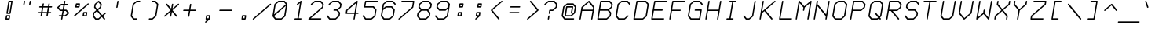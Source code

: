 SplineFontDB: 3.0
FontName: FifteenTwenty-Oblique
FullName: FifteenTwenty Oblique
FamilyName: FifteenTwenty
Weight: Regular
Copyright: FifteenTwenty Oblique\nMade in 2016 by Stewart C. Russell - scruss.com\nLicence: Dual-licensed CC0/WTFPL (srsly)\n
UComments: "Derived from character stroke coordinates from the Commodore 1520 plotter ROM. This has been documented here - http://e4aws.silverdr.com/hacks/6500_1/ - and here - https://github.com/Project-64/reloaded/tree/master/1520/rom+AAoACgAA-This font contains none of the original Commodore coordinates, as they were in a format unusable with current computer systems.+AAoACgAA-Coverage: ASCII."
Version: 001.00
ItalicAngle: -9.462
UnderlinePosition: -100
UnderlineWidth: 50
Ascent: 800
Descent: 200
InvalidEm: 0
LayerCount: 2
Layer: 0 0 "Back" 1
Layer: 1 0 "Fore" 0
XUID: [1021 836 1415973427 4842568]
FSType: 0
OS2Version: 0
OS2_WeightWidthSlopeOnly: 0
OS2_UseTypoMetrics: 1
CreationTime: 1461377156
ModificationTime: 1462795766
PfmFamily: 17
TTFWeight: 400
TTFWidth: 5
LineGap: 90
VLineGap: 0
OS2TypoAscent: 0
OS2TypoAOffset: 1
OS2TypoDescent: 0
OS2TypoDOffset: 1
OS2TypoLinegap: 90
OS2WinAscent: 0
OS2WinAOffset: 1
OS2WinDescent: 0
OS2WinDOffset: 1
HheadAscent: 0
HheadAOffset: 1
HheadDescent: 0
HheadDOffset: 1
OS2Vendor: 'PfEd'
MarkAttachClasses: 1
DEI: 91125
LangName: 1033
DesignSize: 120
Encoding: UnicodeFull
Compacted: 1
UnicodeInterp: none
NameList: AGL For New Fonts
DisplaySize: -48
AntiAlias: 1
FitToEm: 1
WinInfo: 0 17 10
BeginPrivate: 0
EndPrivate
TeXData: 1 12582912 0 838860 419430 279620 643944 1048576 279620 783286 444596 497025 792723 393216 433062 380633 303038 157286 324010 404750 52429 2506097 1059062 262144
BeginChars: 1114112 103

StartChar: exclam
Encoding: 33 33 0
Width: 576
VWidth: 200
Flags: W
HStem: 200 42<219 271> 293 42<227 279> 386 42<250 302> 758 42<305 357>
VStem: 173 229
LayerCount: 2
Back
Fore
SplineSet
292 800 m 1
 384 800 l 2
 396 800 404 791 402 779 c 2
 340 407 l 2
 338 395 327 386 315 386 c 2
 225 386 l 2
 224 386 224 386 223 386 c 0
 218 386 210 389 208 392 c 0
 206 395 203 402 204 407 c 0
 204 408 205 409 205 410 c 2
 266 779 l 2
 268 791 280 800 292 800 c 1
305 758 m 1
 250 428 l 1
 302 428 l 1
 357 758 l 1
 305 758 l 1
214 335 m 0
 306 335 l 2
 318 335 327 326 325 314 c 2
 309 221 l 2
 307 209 296 200 284 200 c 2
 194 200 l 2
 193 200 193 200 192 200 c 0
 187 200 179 203 177 206 c 0
 175 209 172 216 173 221 c 0
 173 222 174 223 174 224 c 2
 189 314 l 2
 191 326 202 335 214 335 c 0
227 293 m 1
 219 242 l 1
 271 242 l 1
 279 293 l 1
 227 293 l 1
EndSplineSet
EndChar

StartChar: quotedbl
Encoding: 34 34 1
Width: 576
VWidth: 200
Flags: W
HStem: 665 135<182.339 207.661 368.339 393.661>
VStem: 166 244
LayerCount: 2
Back
Fore
SplineSet
206 800 m 0
 218 800 226 791 224 779 c 0
 208 686 l 2
 206 674 196 665 184 665 c 0
 172 665 164 674 166 686 c 0
 182 779 l 2
 184 790 195 800 206 800 c 0
392 800 m 0
 404 800 412 791 410 779 c 0
 394 686 l 2
 392 674 382 665 370 665 c 0
 358 665 350 674 352 686 c 0
 368 779 l 2
 370 790 381 800 392 800 c 0
EndSplineSet
EndChar

StartChar: numbersign
Encoding: 35 35 2
Width: 576
VWidth: 200
Flags: W
HStem: 386 42<66.0609 155 204 341 390 479.961> 572 42<96.0389 186 235 372 421 509.939>
LayerCount: 2
Back
Fore
SplineSet
229 707 m 0
 241 707 249 698 247 686 c 0
 235 614 l 1
 379 614 l 1
 391 686 l 2
 393 698 403 707 415 707 c 0
 427 707 435 698 433 686 c 0
 421 614 l 1
 493 614 l 2
 503.632011236 614 510.339034176 606.935021067 510.339034176 596.978115169 c 0
 510.339034176 582.453687219 498.822289383 572 486 572 c 2
 414 572 l 1
 390 428 l 1
 462 428 l 2
 472.761663039 428 480.306287429 420.761663039 480.306287429 410.612574859 c 0
 480.306287429 396.20617194 467.690618 386 455 386 c 2
 383 386 l 1
 371 314 l 2
 369 302 359 293 347 293 c 0
 335 293 327 302 329 314 c 0
 341 386 l 1
 197 386 l 1
 185 314 l 2
 183 302 173 293 161 293 c 0
 149 293 141 302 143 314 c 0
 155 386 l 1
 83 386 l 2
 72.367988764 386 65.660965824 393.064978933 65.660965824 403.021884831 c 0
 65.660965824 417.546312781 77.1777106172 428 90 428 c 2
 162 428 l 1
 186 572 l 1
 114 572 l 2
 103.238336961 572 95.6937125706 579.238336961 95.6937125706 589.387425141 c 0
 95.6937125706 603.79382806 108.309382 614 121 614 c 2
 193 614 l 1
 205 686 l 2
 207 697 218 707 229 707 c 0
228 572 m 1
 204 428 l 1
 348 428 l 1
 372 572 l 1
 228 572 l 1
EndSplineSet
EndChar

StartChar: dollar
Encoding: 36 36 3
Width: 576
VWidth: 200
Flags: W
HStem: 200 21G<232 244> 293 42<143.039 233 282 344> 479 42<207 264 312 368> 665 42<231 294 343 432.961> 780 20G<332.5 344>
LayerCount: 2
Back
Fore
SplineSet
338 800 m 0
 350 800 358 792 356 780 c 0
 343 707 l 1
 415 707 l 2
 425.761663039 707 433.306287429 699.761663039 433.306287429 689.612574859 c 0
 433.306287429 675.20617194 420.690618 665 408 665 c 2
 336 665 l 1
 312 521 l 1
 384 521 l 2
 389 521 396 518 398 515 c 2
 476 422 l 2
 478 419 481 412 480 407 c 0
 479 402 475 395 471 392 c 2
 363 299 l 2
 359 296 352 293 347 293 c 2
 275 293 l 1
 263 221 l 2
 261 209 250 200 238 200 c 0
 226 200 219 209 221 221 c 0
 233 293 l 1
 161 293 l 2
 150.238336961 293 142.693712571 300.238336961 142.693712571 310.387425141 c 0
 142.693712571 324.79382806 155.309382 335 168 335 c 2
 240 335 l 1
 264 479 l 1
 191 479 l 2
 186 479 179 482 177 485 c 2
 100 578 l 2
 98 581 95 588 96 593 c 0
 97 598 101 605 105 608 c 2
 213 701 l 2
 217 704 224 707 229 707 c 2
 301 707 l 1
 314 780 l 2
 316 791 327 800 338 800 c 0
231 665 m 1
 147 593 l 1
 207 521 l 1
 270 521 l 1
 294 665 l 1
 231 665 l 1
306 479 m 1
 282 335 l 1
 344 335 l 1
 428 407 l 1
 368 479 l 1
 306 479 l 1
EndSplineSet
EndChar

StartChar: percent
Encoding: 37 37 4
Width: 576
VWidth: 200
Flags: W
HStem: 293 42<375 426> 386 42<383 434> 572 42<142 193> 665 42<150 201>
LayerCount: 2
Back
Fore
SplineSet
229 707 m 2
 234 707 241 704 243 701 c 0
 245 698 248 691 247 686 c 0
 247 685 246 684 246 683 c 2
 232 593 l 2
 230 581 219 572 207 572 c 2
 114 572 l 2
 102 572 94 581 96 593 c 2
 112 686 l 2
 114 698 124 707 136 707 c 2
 226 707 l 2
 227 707 228 707 229 707 c 2
508 707 m 0
 518.761663039 707 526.306287429 699.761663039 526.306287429 689.612574859 c 0
 526.306287429 682.286742886 521.826221047 674.619665785 517 671 c 2
 84 299 l 2
 80 296 73 293 68 293 c 0
 57.2383369607 293 49.6937125706 300.238336961 49.6937125706 310.387425141 c 0
 49.6937125706 317.713257114 54.173778953 325.380334215 59 329 c 2
 492 701 l 2
 496 704 503 707 508 707 c 0
150 665 m 1
 142 614 l 1
 193 614 l 1
 201 665 l 1
 150 665 l 1
369 428 m 0
 370 428 371 428 372 428 c 2
 462 428 l 2
 474 428 482 419 480 407 c 2
 464 314 l 2
 462 302 452 293 440 293 c 2
 347 293 l 2
 335 293 327 302 329 314 c 2
 344 404 l 2
 344 405 345 406 345 407 c 0
 346 412 349 419 353 422 c 0
 357 425 364 428 369 428 c 0
383 386 m 1
 375 335 l 1
 426 335 l 1
 434 386 l 1
 383 386 l 1
EndSplineSet
EndChar

StartChar: ampersand
Encoding: 38 38 5
Width: 576
VWidth: 200
Flags: W
HStem: 200 42<184 259> 780 20G<265.5 270.5>
LayerCount: 2
Back
Fore
SplineSet
268 800 m 0
 273 800 280 797 282 794 c 2
 360 701 l 2
 362 698 364 691 363 686 c 2
 348 593 l 2
 347 588 343 581 339 578 c 2
 248 500 l 1
 378 344 l 1
 469 422 l 2
 473 425 480 428 485 428 c 0
 495.761663039 428 503.306287429 420.761663039 503.306287429 410.612574859 c 0
 503.306287429 403.286742886 498.826221047 395.619665785 494 392 c 2
 403 314 l 1
 468 236 l 2
 472 233 473 226 472 221 c 0
 470 209 459 200 447 200 c 0
 442 200 435 202 433 206 c 2
 368 284 l 1
 277 206 l 2
 273 203 266 200 261 200 c 2
 168 200 l 2
 163 200 156 203 154 206 c 2
 77 299 l 2
 75 302 72 309 73 314 c 2
 89 407 l 2
 90 412 93 419 97 422 c 2
 188 500 l 1
 123 578 l 2
 121 581 119 588 120 593 c 2
 135 686 l 2
 136 691 140 698 144 701 c 2
 252 794 l 2
 256 797 263 800 268 800 c 0
260 749 m 1
 176 677 l 1
 163 602 l 1
 223 530 l 1
 307 602 l 1
 320 677 l 1
 260 749 l 1
213 470 m 1
 129 398 l 1
 117 323 l 1
 184 242 l 1
 259 242 l 1
 343 314 l 1
 213 470 l 1
EndSplineSet
EndChar

StartChar: quotesingle
Encoding: 39 39 6
Width: 576
VWidth: 200
Flags: W
HStem: 572 228
VStem: 252 72
LayerCount: 2
Back
Fore
SplineSet
307 800 m 0
 319 800 326 791 324 779 c 0
 294 593 l 2
 292 581 281 572 269 572 c 0
 257 572 250 581 252 593 c 0
 282 779 l 2
 284 790 296 800 307 800 c 0
EndSplineSet
EndChar

StartChar: parenleft
Encoding: 40 40 7
Width: 576
VWidth: 200
Flags: W
HStem: 200 42<246 347.961> 758 42<332 440.961>
VStem: 135 306.306
LayerCount: 2
Back
Fore
SplineSet
330 800 m 0
 423 800 l 2
 433.761663039 800 441.306287429 792.761663039 441.306287429 782.612574859 c 0
 441.306287429 768.20617194 428.690618 758 416 758 c 2
 332 758 l 1
 238 677 l 1
 179 323 l 1
 246 242 l 1
 330 242 l 2
 340.761663039 242 348.306287429 234.761663039 348.306287429 224.612574859 c 0
 348.306287429 210.20617194 335.690618 200 323 200 c 2
 230 200 l 2
 225 200 218 203 216 206 c 2
 139 299 l 2
 137 302 134 309 135 314 c 2
 197 686 l 2
 198 691 202 698 206 701 c 2
 314 794 l 2
 318 797 325 800 330 800 c 0
EndSplineSet
EndChar

StartChar: parenright
Encoding: 41 41 8
Width: 576
VWidth: 200
Flags: W
HStem: 200 42<135.039 244> 758 42<228.039 330>
VStem: 134.694 306.306
LayerCount: 2
Back
Fore
SplineSet
253 800 m 2
 346 800 l 2
 351 800 358 797 360 794 c 2
 437 701 l 2
 439 698 442 691 441 686 c 2
 379 314 l 2
 378 309 374 302 370 299 c 2
 262 206 l 2
 258 203 251 200 246 200 c 2
 153 200 l 2
 142.238336961 200 134.693712571 207.238336961 134.693712571 217.387425141 c 0
 134.693712571 231.79382806 147.309382 242 160 242 c 2
 244 242 l 1
 338 323 l 1
 397 677 l 1
 330 758 l 1
 246 758 l 2
 235.238336961 758 227.693712571 765.238336961 227.693712571 775.387425141 c 0
 227.693712571 789.79382806 240.309382 800 253 800 c 2
EndSplineSet
EndChar

StartChar: asterisk
Encoding: 42 42 9
Width: 576
VWidth: 200
Flags: W
LayerCount: 2
Back
Fore
SplineSet
322 707 m 0
 334 707 342 698 340 686 c 0
 318 551 l 1
 492 701 l 2
 496 704 503 707 508 707 c 0
 518.761663039 707 526.306287429 699.761663039 526.306287429 689.612574859 c 0
 526.306287429 682.286742886 521.826221047 674.619665785 517 671 c 2
 318 500 l 1
 461 329 l 2
 463 326 465 319 464 314 c 0
 462 302 452 293 440 293 c 0
 435 293 428 296 426 299 c 2
 301 449 l 1
 278 314 l 2
 276 302 266 293 254 293 c 0
 242 293 234 302 236 314 c 0
 259 449 l 1
 84 299 l 2
 80 296 73 293 68 293 c 0
 57.2383369607 293 49.6937125706 300.238336961 49.6937125706 310.387425141 c 0
 49.6937125706 317.713257114 54.173778953 325.380334215 59 329 c 2
 258 500 l 1
 115 671 l 2
 113 674 111 681 112 686 c 0
 114 698 124 707 136 707 c 0
 141 707 148 704 150 701 c 2
 276 551 l 1
 298 686 l 2
 300 697 311 707 322 707 c 0
EndSplineSet
EndChar

StartChar: plus
Encoding: 43 43 10
Width: 576
VWidth: 200
Flags: W
HStem: 479 42<81.0511 264 312 494.949>
LayerCount: 2
Back
Fore
SplineSet
322 707 m 0
 334 707 342 698 340 686 c 0
 312 521 l 1
 478 521 l 2
 488.632011236 521 495.339034176 513.935021067 495.339034176 503.978115169 c 0
 495.339034176 489.348200256 482.904821418 479 470 479 c 2
 306 479 l 1
 278 314 l 2
 276 302 266 293 254 293 c 0
 242 293 234 302 236 314 c 0
 264 479 l 1
 98 479 l 2
 87.367988764 479 80.660965824 486.064978933 80.660965824 496.021884831 c 0
 80.660965824 510.651799744 93.0951785819 521 106 521 c 2
 270 521 l 1
 298 686 l 2
 300 697 311 707 322 707 c 0
EndSplineSet
EndChar

StartChar: comma
Encoding: 44 44 11
Width: 576
VWidth: 200
Flags: W
HStem: 107 21G<217.619 225.5> 200 42<266 281> 293 42<274 326>
VStem: 204.694 166.306
LayerCount: 2
Back
Fore
SplineSet
260 335 m 1
 353 335 l 2
 365 335 373 326 371 314 c 2
 356 224 l 2
 356 223 356 222 356 221 c 0
 355 215 351 207 345 204 c 2
 239 113 l 2
 235 110 228 107 223 107 c 0
 212.238336961 107 204.693712571 114.238336961 204.693712571 124.387425141 c 0
 204.693712571 131.903431946 210.125529137 139.125529137 214 143 c 2
 281 200 l 1
 238 200 l 2
 226 200 218 209 220 221 c 2
 236 314 l 2
 238 326 248 335 260 335 c 1
274 293 m 1
 266 242 l 1
 317 242 l 1
 326 293 l 1
 274 293 l 1
EndSplineSet
EndChar

StartChar: hyphen
Encoding: 45 45 12
Width: 576
VWidth: 200
Flags: W
HStem: 479 42<81.0511 494.949>
LayerCount: 2
Back
Fore
SplineSet
106 521 m 2
 478 521 l 2
 488.632011236 521 495.339034176 513.935021067 495.339034176 503.978115169 c 0
 495.339034176 489.348200256 482.904821418 479 470 479 c 2
 98 479 l 2
 87.367988764 479 80.660965824 486.064978933 80.660965824 496.021884831 c 0
 80.660965824 510.651799744 93.0951785819 521 106 521 c 2
EndSplineSet
EndChar

StartChar: period
Encoding: 46 46 13
Width: 576
VWidth: 200
Flags: W
HStem: 200 42<258 310> 293 42<266 318>
VStem: 212 152
LayerCount: 2
Back
Fore
SplineSet
253 335 m 0
 345 335 l 2
 357 335 366 326 364 314 c 2
 348 221 l 2
 346 209 335 200 323 200 c 2
 233 200 l 2
 232 200 232 200 231 200 c 0
 226 200 218 203 216 206 c 0
 214 209 211 216 212 221 c 0
 212 222 213 223 213 224 c 2
 228 314 l 2
 230 326 241 335 253 335 c 0
266 293 m 1
 258 242 l 1
 310 242 l 1
 318 293 l 1
 266 293 l 1
EndSplineSet
EndChar

StartChar: slash
Encoding: 47 47 14
Width: 576
VWidth: 200
Flags: W
HStem: 200 21G<7.61917 15.5>
LayerCount: 2
Back
Fore
SplineSet
562 707 m 0
 563 707 l 0
 573.761663039 707 581.306287429 699.761663039 581.306287429 689.612574859 c 0
 581.306287429 682.019341231 575.968779573 674.72658468 571 671 c 2
 29 206 l 2
 25 202 18 200 13 200 c 0
 2.23833696071 200 -5.30628742938 207.238336961 -5.30628742938 217.387425141 c 0
 -5.30628742938 224.980658769 0.0312204270056 232.27341532 5 236 c 2
 547 701 l 2
 551 704 557 707 562 707 c 0
EndSplineSet
EndChar

StartChar: zero
Encoding: 48 48 15
Width: 576
VWidth: 200
Flags: W
HStem: 200 42<161 329> 758 42<247 415>
LayerCount: 2
Back
Fore
SplineSet
245 800 m 2
 431 800 l 2
 436 800 443 797 445 794 c 2
 521 703 l 2
 525 700 527 693 526 687 c 0
 526 686 l 0
 464 314 l 2
 463 309 459 302 455 299 c 2
 347 206 l 2
 343 203 336 200 331 200 c 2
 145 200 l 2
 140 200 133 203 131 206 c 2
 56 297 l 2
 52 300 49 308 50 314 c 0
 50 315 50 316 50 317 c 2
 112 686 l 2
 113 691 116 698 120 701 c 2
 229 794 l 2
 233 797 240 800 245 800 c 2
247 758 m 1
 152 677 l 1
 100 365 l 1
 475 686 l 1
 415 758 l 1
 247 758 l 1
475 635 m 1
 101 314 l 1
 161 242 l 1
 329 242 l 1
 423 323 l 1
 475 635 l 1
EndSplineSet
EndChar

StartChar: one
Encoding: 49 49 16
Width: 576
VWidth: 200
Flags: W
HStem: 200 42<174.061 270 312 401.961> 780 20G<380.5 390>
VStem: 173.661 228.645<200.264 241.87>
LayerCount: 2
Back
Fore
SplineSet
383 800 m 0
 384 800 l 0
 396 800 404 792 402 780 c 2
 312 242 l 1
 384 242 l 2
 394.761663039 242 402.306287429 234.761663039 402.306287429 224.612574859 c 0
 402.306287429 210.20617194 389.690618 200 377 200 c 2
 287 200 l 2
 286 200 285 200 284 200 c 0
 283 200 282 200 281 200 c 2
 191 200 l 2
 180.367988764 200 173.660965824 207.064978933 173.660965824 217.021884831 c 0
 173.660965824 231.546312781 185.177710617 242 198 242 c 2
 270 242 l 1
 351 728 l 1
 285 671 l 2
 281 667 274 665 269 665 c 0
 258.238336961 665 250.693712571 672.238336961 250.693712571 682.387425141 c 0
 250.693712571 689.713257114 255.173778953 697.380334215 260 701 c 2
 368 794 l 2
 372 797 378 800 383 800 c 0
EndSplineSet
EndChar

StartChar: two
Encoding: 50 50 17
Width: 576
VWidth: 200
Flags: W
HStem: 200 42<118 455.939> 758 42<255 423>
LayerCount: 2
Back
Fore
SplineSet
253 800 m 2
 439 800 l 2
 444 800 451 797 453 794 c 2
 530 701 l 2
 532 698 535 691 534 686 c 2
 518 593 l 2
 517 588 514 581 510 578 c 2
 118 242 l 1
 439 242 l 2
 449.632011236 242 456.339034176 234.935021067 456.339034176 224.978115169 c 0
 456.339034176 210.453687219 444.822289383 200 432 200 c 2
 60 200 l 2
 49.2383369607 200 41.6937125706 207.238336961 41.6937125706 217.387425141 c 0
 41.6937125706 224.713257114 46.173778953 232.380334215 51 236 c 2
 478 602 l 1
 490 677 l 1
 423 758 l 1
 255 758 l 1
 153 671 l 2
 149 668 142 665 137 665 c 0
 126.367988764 665 119.660965824 672.064978933 119.660965824 682.021884831 c 0
 119.660965824 689.262309517 123.214893541 697.411170156 128 701 c 2
 237 794 l 2
 241 797 248 800 253 800 c 2
EndSplineSet
EndChar

StartChar: three
Encoding: 51 51 18
Width: 576
VWidth: 200
Flags: W
HStem: 200 42<161 329> 479 42<267.051 368> 758 42<247 415>
CounterMasks: 1 e0
LayerCount: 2
Back
Fore
SplineSet
245 800 m 0
 431 800 l 2
 436 800 443 797 445 794 c 2
 522 701 l 2
 524 698 527 691 526 686 c 2
 510 593 l 2
 509 588 506 581 502 578 c 2
 411 500 l 1
 476 422 l 2
 478 419 481 412 480 407 c 2
 464 314 l 2
 463 309 460 302 456 299 c 2
 347 206 l 2
 343 203 336 200 331 200 c 2
 145 200 l 2
 140 200 133 203 131 206 c 2
 54 299 l 2
 52 302 49 309 50 314 c 0
 52 326 63 335 75 335 c 0
 80 335 87 332 89 329 c 2
 161 242 l 1
 329 242 l 1
 424 323 l 1
 436 398 l 1
 368 479 l 1
 284 479 l 2
 273.367988764 479 266.660965824 486.064978933 266.660965824 496.021884831 c 0
 266.660965824 510.651799744 279.095178582 521 292 521 c 2
 376 521 l 1
 470 602 l 1
 482 677 l 1
 415 758 l 1
 247 758 l 1
 145 671 l 2
 141 668 134 665 129 665 c 0
 118.367988764 665 111.660965824 672.064978933 111.660965824 682.021884831 c 0
 111.660965824 689.262309517 115.214893541 697.411170156 120 701 c 2
 229 794 l 2
 233 797 240 800 245 800 c 0
EndSplineSet
EndChar

StartChar: four
Encoding: 52 52 19
Width: 576
VWidth: 200
Flags: W
HStem: 200 21G<341 353> 386 42<126 356 406 494.949> 780 20G<442.5 452>
LayerCount: 2
Back
Fore
SplineSet
445 800 m 0
 446 800 l 0
 458 800 466 792 464 780 c 2
 406 428 l 1
 478 428 l 2
 488.632011236 428 495.339034176 420.935021067 495.339034176 410.978115169 c 0
 495.339034176 396.348200256 482.904821418 386 470 386 c 2
 398 386 l 1
 371 221 l 2
 369 209 359 200 347 200 c 0
 335 200 327 209 329 221 c 0
 356 386 l 1
 98 386 l 2
 86 386 79 395 81 407 c 2
 96 500 l 2
 97 505 101 512 105 515 c 2
 430 794 l 2
 434 797 440 800 445 800 c 0
413 728 m 1
 137 491 l 1
 126 428 l 1
 364 428 l 1
 413 728 l 1
EndSplineSet
EndChar

StartChar: five
Encoding: 53 53 20
Width: 576
VWidth: 200
Flags: W
HStem: 200 42<153 321> 572 42<134 376> 758 42<158 533.961>
LayerCount: 2
Back
Fore
SplineSet
144 800 m 0
 516 800 l 2
 526.761663039 800 534.306287429 792.761663039 534.306287429 782.612574859 c 0
 534.306287429 768.20617194 521.690618 758 509 758 c 2
 158 758 l 1
 134 614 l 1
 392 614 l 2
 397 614 404 611 406 608 c 2
 484 515 l 2
 486 512 488 505 487 500 c 2
 456 314 l 2
 455 309 452 302 448 299 c 2
 339 206 l 2
 335 203 328 200 323 200 c 2
 137 200 l 2
 132 200 125 203 123 206 c 2
 46 299 l 2
 44 302 41 309 42 314 c 0
 44 326 55 335 67 335 c 0
 72 335 79 332 81 329 c 2
 153 242 l 1
 321 242 l 1
 416 323 l 1
 444 491 l 1
 376 572 l 1
 106 572 l 2
 94 572 87 581 89 593 c 2
 120 779 l 2
 122 791 132 800 144 800 c 0
EndSplineSet
EndChar

StartChar: six
Encoding: 54 54 21
Width: 576
VWidth: 200
Flags: W
HStem: 200 42<161 329> 572 42<216 384> 758 42<247 415>
LayerCount: 2
Back
Fore
SplineSet
245 800 m 0
 431 800 l 2
 436 800 443 797 445 794 c 2
 522 701 l 2
 524 698 527 691 526 686 c 0
 524 674 513 665 501 665 c 0
 496 665 489 668 487 671 c 2
 415 758 l 1
 247 758 l 1
 152 677 l 1
 132 551 l 1
 198 608 l 2
 202 611 209 614 214 614 c 2
 400 614 l 2
 405 614 412 611 414 608 c 2
 492 515 l 2
 494 512 496 505 495 500 c 2
 464 314 l 2
 463 309 460 302 456 299 c 2
 347 206 l 2
 343 203 336 200 331 200 c 2
 145 200 l 2
 140 200 133 203 131 206 c 2
 54 299 l 2
 52 302 49 309 50 314 c 2
 80 497 l 2
 80 498 81 499 81 500 c 0
 81 501 82 502 82 503 c 2
 112 686 l 2
 113 691 116 698 120 701 c 2
 229 794 l 2
 233 797 240 800 245 800 c 0
216 572 m 1
 122 491 l 1
 94 323 l 1
 161 242 l 1
 329 242 l 1
 424 323 l 1
 452 491 l 1
 384 572 l 1
 216 572 l 1
EndSplineSet
EndChar

StartChar: seven
Encoding: 55 55 22
Width: 576
VWidth: 200
Flags: W
HStem: 200 21G<46.684 54.5> 758 42<127.039 496>
LayerCount: 2
Back
Fore
SplineSet
152 800 m 2
 524 800 l 2
 536 800 543 791 541 779 c 2
 510 593 l 2
 509 588 506 581 502 578 c 2
 68 206 l 2
 64 202 57 200 52 200 c 0
 41.367988764 200 34.660965824 207.064978933 34.660965824 217.021884831 c 0
 34.660965824 224.262309517 38.214893541 232.411170156 43 236 c 2
 470 602 l 1
 496 758 l 1
 145 758 l 2
 134.238336961 758 126.693712571 765.238336961 126.693712571 775.387425141 c 0
 126.693712571 789.79382806 139.309382 800 152 800 c 2
EndSplineSet
EndChar

StartChar: eight
Encoding: 56 56 23
Width: 576
VWidth: 200
Flags: W
HStem: 200 42<161 329> 479 42<208 368> 758 42<247 415>
CounterMasks: 1 e0
LayerCount: 2
Back
Fore
SplineSet
245 800 m 1
 431 800 l 2
 436 800 443 797 445 794 c 2
 522 701 l 2
 524 698 527 691 526 686 c 2
 510 593 l 2
 509 588 506 581 502 578 c 2
 411 500 l 1
 476 422 l 2
 478 419 481 412 480 407 c 2
 464 314 l 2
 463 309 460 302 456 299 c 2
 347 206 l 2
 343 203 336 200 331 200 c 2
 145 200 l 2
 140 200 133 203 131 206 c 2
 54 299 l 2
 52 302 49 309 50 314 c 2
 66 407 l 2
 67 412 70 419 74 422 c 2
 165 500 l 1
 100 578 l 2
 98 581 95 588 96 593 c 2
 112 686 l 2
 113 691 116 698 120 701 c 2
 229 794 l 2
 233 797 240 800 245 800 c 1
247 758 m 1
 152 677 l 1
 140 602 l 1
 208 521 l 1
 376 521 l 1
 470 602 l 1
 482 677 l 1
 415 758 l 1
 247 758 l 1
200 479 m 1
 106 398 l 1
 94 323 l 1
 161 242 l 1
 329 242 l 1
 424 323 l 1
 436 398 l 1
 368 479 l 1
 200 479 l 1
EndSplineSet
EndChar

StartChar: nine
Encoding: 57 57 24
Width: 576
VWidth: 200
Flags: W
HStem: 200 42<161 329> 479 42<208 376> 758 42<247 415>
CounterMasks: 1 e0
LayerCount: 2
Back
Fore
SplineSet
245 800 m 0
 431 800 l 2
 436 800 443 797 445 794 c 2
 522 701 l 2
 524 698 527 691 526 686 c 2
 511 596 l 2
 511 595 510 594 510 593 c 0
 510 592 510 592 510 591 c 2
 464 314 l 2
 463 309 460 302 456 299 c 2
 347 206 l 2
 343 203 336 200 331 200 c 2
 145 200 l 2
 140 200 133 203 131 206 c 2
 54 299 l 2
 52 302 49 309 50 314 c 0
 52 326 63 335 75 335 c 0
 80 335 87 332 89 329 c 2
 161 242 l 1
 329 242 l 1
 424 323 l 1
 460 542 l 1
 394 485 l 2
 390 482 383 479 378 479 c 2
 192 479 l 2
 187 479 180 482 178 485 c 2
 100 578 l 2
 98 581 95 588 96 593 c 2
 112 686 l 2
 113 691 116 698 120 701 c 2
 229 794 l 2
 233 797 240 800 245 800 c 0
247 758 m 1
 152 677 l 1
 140 602 l 1
 208 521 l 1
 376 521 l 1
 470 602 l 1
 482 677 l 1
 415 758 l 1
 247 758 l 1
EndSplineSet
EndChar

StartChar: colon
Encoding: 58 58 25
Width: 576
VWidth: 200
Flags: W
HStem: 293 42<234 286> 386 42<243 295> 572 42<281 333> 665 42<289 341>
VStem: 192 195
LayerCount: 2
Back
Fore
SplineSet
276 707 m 1
 368 707 l 2
 380 707 389 698 387 686 c 2
 371 593 l 2
 369 581 358 572 346 572 c 2
 256 572 l 2
 255 572 255 572 254 572 c 0
 249 572 241 575 239 578 c 0
 237 581 234 588 235 593 c 0
 235 594 236 596 236 597 c 2
 251 686 l 2
 253 698 264 707 276 707 c 1
289 665 m 1
 281 614 l 1
 333 614 l 1
 341 665 l 1
 289 665 l 1
230 428 m 1
 322 428 l 2
 334 428 342 419 340 407 c 2
 325 314 l 2
 323 302 311 293 299 293 c 2
 209 293 l 2
 208 293 208 293 207 293 c 0
 202 293 194 296 192 299 c 0
 190 302 188 309 189 314 c 0
 189 315 189 316 189 317 c 2
 204 407 l 2
 206 419 218 428 230 428 c 1
243 386 m 1
 234 335 l 1
 286 335 l 1
 295 386 l 1
 243 386 l 1
EndSplineSet
EndChar

StartChar: semicolon
Encoding: 59 59 26
Width: 576
VWidth: 200
Flags: W
HStem: 200 21G<193.619 201.5> 293 42<242 257> 386 42<251 303> 572 42<289 341> 665 42<297 349>
VStem: 180.694 214.306
LayerCount: 2
Back
Fore
SplineSet
283 707 m 1
 376 707 l 2
 388 707 397 698 395 686 c 2
 380 596 l 2
 380 595 379 594 379 593 c 0
 378 588 375 581 371 578 c 0
 370 578 l 0
 366 575 359 572 354 572 c 0
 353 572 352 572 351 572 c 2
 261 572 l 2
 249 572 241 581 243 593 c 2
 259 686 l 2
 261 698 271 707 283 707 c 1
297 665 m 1
 289 614 l 1
 341 614 l 1
 349 665 l 1
 297 665 l 1
237 428 m 0
 330 428 l 2
 342 428 350 419 348 407 c 2
 333 317 l 2
 333 316 333 315 333 314 c 0
 332 308 328 300 322 297 c 2
 215 206 l 2
 211 202 204 200 199 200 c 0
 188.238336961 200 180.693712571 207.238336961 180.693712571 217.387425141 c 0
 180.693712571 224.980658769 186.031220427 232.27341532 191 236 c 2
 257 293 l 1
 214 293 l 2
 202 293 195 302 197 314 c 2
 212 407 l 2
 214 419 225 428 237 428 c 0
251 386 m 1
 242 335 l 1
 294 335 l 1
 303 386 l 1
 251 386 l 1
EndSplineSet
EndChar

StartChar: less
Encoding: 60 60 27
Width: 576
VWidth: 200
Flags: W
HStem: 200 21G<352.5 361> 780 20G<451.5 461>
LayerCount: 2
Back
Fore
SplineSet
454 800 m 0
 455 800 l 0
 467 800 474 792 472 780 c 0
 471 775 467 767 463 764 c 2
 155 500 l 1
 375 236 l 2
 379 233 381 226 380 221 c 0
 378 209 367 200 355 200 c 0
 350 200 343 202 341 206 c 2
 109 485 l 2
 107 488 103 495 104 500 c 0
 105 505 110 512 114 515 c 2
 439 794 l 2
 443 797 449 800 454 800 c 0
EndSplineSet
EndChar

StartChar: equal
Encoding: 61 61 28
Width: 576
VWidth: 200
Flags: W
HStem: 386 42<112.061 433.961> 572 42<142.039 463.939>
LayerCount: 2
Back
Fore
SplineSet
167 614 m 2
 447 614 l 2
 457.632011236 614 464.339034176 606.935021067 464.339034176 596.978115169 c 0
 464.339034176 582.453687219 452.822289383 572 440 572 c 2
 160 572 l 2
 149.238336961 572 141.693712571 579.238336961 141.693712571 589.387425141 c 0
 141.693712571 603.79382806 154.309382 614 167 614 c 2
136 428 m 2
 416 428 l 2
 426.761663039 428 434.306287429 420.761663039 434.306287429 410.612574859 c 0
 434.306287429 396.20617194 421.690618 386 409 386 c 2
 129 386 l 2
 118.367988764 386 111.660965824 393.064978933 111.660965824 403.021884831 c 0
 111.660965824 417.546312781 123.177710617 428 136 428 c 2
EndSplineSet
EndChar

StartChar: greater
Encoding: 62 62 29
Width: 576
VWidth: 200
Flags: W
HStem: 200 21G<115.684 123.5> 780 20G<215 223.5>
LayerCount: 2
Back
Fore
SplineSet
221 800 m 0
 226 800 233 798 235 794 c 2
 469 515 l 2
 471 512 473 505 472 500 c 0
 471 495 468 488 464 485 c 2
 137 206 l 2
 133 202 126 200 121 200 c 0
 110.367988764 200 103.660965824 207.064978933 103.660965824 217.021884831 c 0
 103.660965824 224.578080903 108.046865725 232.285149294 113 236 c 2
 421 500 l 1
 201 764 l 2
 197 767 196 775 197 780 c 0
 199 792 209 800 221 800 c 0
EndSplineSet
EndChar

StartChar: question
Encoding: 63 63 30
Width: 576
VWidth: 200
Flags: W
HStem: 200 21G<201 213> 479 42<275 345> 758 42<216 384>
LayerCount: 2
Back
Fore
SplineSet
214 800 m 1
 400 800 l 2
 405 800 412 797 414 794 c 2
 492 701 l 2
 494 698 496 691 495 686 c 2
 480 593 l 2
 479 588 475 581 471 578 c 2
 363 485 l 2
 359 482 352 479 347 479 c 2
 275 479 l 1
 263 407 l 2
 261 395 250 386 238 386 c 0
 226 386 219 395 221 407 c 0
 236 500 l 2
 238 512 249 521 261 521 c 2
 345 521 l 1
 439 602 l 1
 452 677 l 1
 384 758 l 1
 216 758 l 1
 115 671 l 2
 111 668 104 665 99 665 c 0
 88.2383369607 665 80.6937125706 672.238336961 80.6937125706 682.387425141 c 0
 80.6937125706 689.713257114 85.173778953 697.380334215 90 701 c 2
 198 794 l 2
 202 797 209 800 214 800 c 1
230 335 m 0
 242 335 249 326 247 314 c 0
 232 221 l 2
 230 209 219 200 207 200 c 0
 195 200 188 209 190 221 c 0
 205 314 l 2
 207 325 219 335 230 335 c 0
EndSplineSet
EndChar

StartChar: at
Encoding: 64 64 31
Width: 576
VWidth: 200
Flags: W
HStem: 200 42<169 455.939> 293 42<196 352> 572 42<236 380> 665 42<239 407>
LayerCount: 2
Back
Fore
SplineSet
237 707 m 1
 423 707 l 2
 428 707 435 704 437 701 c 2
 515 608 l 2
 517 605 519 598 518 593 c 2
 487 407 l 2
 486 402 483 395 479 392 c 2
 370 299 l 2
 366 296 359 293 354 293 c 2
 168 293 l 2
 156 293 149 302 151 314 c 2
 197 593 l 2
 199 605 210 614 222 614 c 2
 408 614 l 2
 420 614 427 605 425 593 c 2
 394 407 l 2
 392 395 382 386 370 386 c 0
 358 386 350 395 352 407 c 0
 380 572 l 1
 236 572 l 1
 196 335 l 1
 352 335 l 1
 447 416 l 1
 475 584 l 1
 407 665 l 1
 239 665 l 1
 145 584 l 1
 101 323 l 1
 169 242 l 1
 439 242 l 2
 449.632011236 242 456.339034176 234.935021067 456.339034176 224.978115169 c 0
 456.339034176 210.453687219 444.822289383 200 432 200 c 2
 153 200 l 2
 148 200 141 203 139 206 c 2
 61 299 l 2
 59 302 57 309 58 314 c 2
 104 593 l 2
 105 598 109 605 113 608 c 2
 221 701 l 2
 225 704 232 707 237 707 c 1
EndSplineSet
EndChar

StartChar: A
Encoding: 65 65 32
Width: 576
VWidth: 200
Flags: W
HStem: 200 21G<62 74 434 446> 479 42<142 465> 780 20G<351.5 356.5>
LayerCount: 2
Back
Fore
SplineSet
354 800 m 0
 359 800 366 797 368 794 c 2
 523 608 l 2
 525 605 527 598 526 593 c 2
 511 503 l 2
 511 502 511 501 511 500 c 0
 511 499 510 498 510 497 c 2
 464 221 l 2
 462 209 452 200 440 200 c 0
 428 200 420 209 422 221 c 0
 465 479 l 1
 135 479 l 1
 92 221 l 2
 90 209 80 200 68 200 c 0
 56 200 48 209 50 221 c 0
 96 497 l 2
 96 498 97 499 97 500 c 0
 97 501 97 503 97 504 c 2
 112 593 l 2
 113 598 117 605 121 608 c 2
 338 794 l 2
 342 797 349 800 354 800 c 0
345 749 m 1
 153 584 l 1
 142 521 l 1
 472 521 l 1
 483 584 l 1
 345 749 l 1
EndSplineSet
EndChar

StartChar: B
Encoding: 66 66 33
Width: 576
VWidth: 200
Flags: W
HStem: 200 42<88 337> 479 42<134 376> 758 42<174 423>
CounterMasks: 1 e0
LayerCount: 2
Back
Fore
SplineSet
160 800 m 0
 439 800 l 2
 444 800 451 797 453 794 c 2
 530 701 l 2
 532 698 535 691 534 686 c 2
 518 593 l 2
 517 588 514 581 510 578 c 2
 419 500 l 1
 484 422 l 2
 486 419 488 412 487 407 c 2
 472 314 l 2
 471 309 467 302 463 299 c 2
 355 206 l 2
 351 203 344 200 339 200 c 2
 63 200 l 2
 62 200 61 200 60 200 c 0
 55 200 48 203 46 206 c 0
 44 209 41 216 42 221 c 0
 42 222 43 223 43 224 c 2
 88 497 l 2
 88 498 89 499 89 500 c 0
 89 501 89 503 89 504 c 2
 135 779 l 2
 137 791 148 800 160 800 c 0
174 758 m 1
 134 521 l 1
 383 521 l 1
 478 602 l 1
 490 677 l 1
 423 758 l 1
 174 758 l 1
127 479 m 1
 88 242 l 1
 337 242 l 1
 431 323 l 1
 444 398 l 1
 376 479 l 1
 127 479 l 1
EndSplineSet
EndChar

StartChar: C
Encoding: 67 67 34
Width: 576
VWidth: 200
Flags: W
HStem: 200 42<161 329> 758 42<247 415>
LayerCount: 2
Back
Fore
SplineSet
245 800 m 2
 431 800 l 2
 436 800 443 797 445 794 c 2
 522 701 l 2
 524 698 527 691 526 686 c 0
 524 674 513 665 501 665 c 0
 496 665 489 668 487 671 c 2
 415 758 l 1
 247 758 l 1
 152 677 l 1
 94 323 l 1
 161 242 l 1
 329 242 l 1
 431 329 l 2
 435 332 442 335 447 335 c 0
 457.632011236 335 464.339034176 327.935021067 464.339034176 317.978115169 c 0
 464.339034176 310.737690483 460.785106459 302.588829844 456 299 c 2
 347 206 l 2
 343 203 336 200 331 200 c 2
 145 200 l 2
 140 200 133 203 131 206 c 2
 54 299 l 2
 52 302 49 309 50 314 c 2
 112 686 l 2
 113 691 116 698 120 701 c 2
 229 794 l 2
 233 797 240 800 245 800 c 2
EndSplineSet
EndChar

StartChar: D
Encoding: 68 68 35
Width: 576
VWidth: 200
Flags: W
HStem: 200 42<88 337> 758 42<174 423>
LayerCount: 2
Back
Fore
SplineSet
160 800 m 0
 439 800 l 2
 444 800 451 797 453 794 c 2
 530 701 l 2
 532 698 535 691 534 686 c 2
 472 314 l 2
 471 309 467 302 463 299 c 2
 355 206 l 2
 351 203 344 200 339 200 c 2
 63 200 l 2
 62 200 61 200 60 200 c 0
 55 200 48 203 46 206 c 0
 44 209 41 216 42 221 c 0
 42 222 43 223 43 224 c 2
 135 779 l 2
 137 791 148 800 160 800 c 0
174 758 m 1
 88 242 l 1
 337 242 l 1
 431 323 l 1
 490 677 l 1
 423 758 l 1
 174 758 l 1
EndSplineSet
EndChar

StartChar: E
Encoding: 69 69 36
Width: 576
VWidth: 200
Flags: W
HStem: 200 42<80 448.961> 479 42<126 402.007> 758 42<166 540.939>
CounterMasks: 1 e0
LayerCount: 2
Back
Fore
SplineSet
152 800 m 1
 524 800 l 2
 534.632011236 800 541.339034176 792.935021067 541.339034176 782.978115169 c 0
 541.339034176 768.453687219 529.822289383 758 517 758 c 2
 166 758 l 1
 126 521 l 1
 384 521 l 2
 394.761663039 521 402.306287429 513.761663039 402.306287429 503.612574859 c 0
 402.306287429 489.301953177 390.615748077 479 378 479 c 2
 120 479 l 1
 80 242 l 1
 431 242 l 2
 441.761663039 242 449.306287429 234.761663039 449.306287429 224.612574859 c 0
 449.306287429 210.20617194 436.690618 200 424 200 c 2
 52 200 l 2
 40 200 33 209 35 221 c 2
 80 497 l 2
 80 498 81 499 81 500 c 0
 81 501 82 503 82 504 c 2
 127 779 l 2
 129 791 140 800 152 800 c 1
EndSplineSet
EndChar

StartChar: F
Encoding: 70 70 37
Width: 576
VWidth: 200
Flags: W
HStem: 200 21G<46 58> 479 42<126 402.007> 758 42<166 540.939>
LayerCount: 2
Back
Fore
SplineSet
152 800 m 1
 524 800 l 2
 534.632011236 800 541.339034176 792.935021067 541.339034176 782.978115169 c 0
 541.339034176 768.453687219 529.822289383 758 517 758 c 2
 166 758 l 1
 126 521 l 1
 384 521 l 2
 394.761663039 521 402.306287429 513.761663039 402.306287429 503.612574859 c 0
 402.306287429 489.301953177 390.615748077 479 378 479 c 2
 120 479 l 1
 77 221 l 2
 75 209 64 200 52 200 c 0
 40 200 33 209 35 221 c 0
 80 497 l 2
 80 498 81 499 81 500 c 0
 81 501 82 503 82 504 c 2
 127 779 l 2
 129 791 140 800 152 800 c 1
EndSplineSet
EndChar

StartChar: G
Encoding: 71 71 38
Width: 576
VWidth: 200
Flags: W
HStem: 200 42<161 410> 479 42<267.051 450> 758 42<247 415>
CounterMasks: 1 e0
LayerCount: 2
Back
Fore
SplineSet
245 800 m 0
 431 800 l 2
 436 800 443 797 445 794 c 2
 522 701 l 2
 524 698 527 691 526 686 c 0
 524 674 513 665 501 665 c 0
 496 665 489 668 487 671 c 2
 415 758 l 1
 247 758 l 1
 152 677 l 1
 94 323 l 1
 161 242 l 1
 410 242 l 1
 450 479 l 1
 284 479 l 2
 273.367988764 479 266.660965824 486.064978933 266.660965824 496.021884831 c 0
 266.660965824 510.651799744 279.095178582 521 292 521 c 2
 478 521 l 2
 490 521 497 512 495 500 c 2
 449 221 l 2
 447 209 436 200 424 200 c 2
 145 200 l 2
 140 200 133 203 131 206 c 2
 54 299 l 2
 52 302 49 309 50 314 c 2
 112 686 l 2
 113 691 116 698 120 701 c 2
 229 794 l 2
 233 797 240 800 245 800 c 0
EndSplineSet
EndChar

StartChar: H
Encoding: 72 72 39
Width: 576
VWidth: 200
Flags: W
HStem: 200 21G<46 58 418 430> 479 42<126 449> 780 20G<146.5 158 518 530>
LayerCount: 2
Back
Fore
SplineSet
152 800 m 0
 164 800 172 792 170 780 c 0
 126 521 l 1
 456 521 l 1
 500 780 l 2
 502 792 512 800 524 800 c 0
 536 800 544 792 542 780 c 0
 495 503 l 2
 495 502 495 501 495 500 c 0
 495 499 494 498 494 497 c 2
 448 221 l 2
 446 209 436 200 424 200 c 0
 412 200 404 209 406 221 c 0
 449 479 l 1
 119 479 l 1
 76 221 l 2
 74 209 64 200 52 200 c 0
 40 200 32 209 34 221 c 0
 80 497 l 2
 80 498 81 499 81 500 c 0
 81 501 82 503 82 504 c 2
 128 780 l 2
 130 791 141 800 152 800 c 0
EndSplineSet
EndChar

StartChar: I
Encoding: 73 73 40
Width: 576
VWidth: 200
Flags: W
HStem: 200 42<128.061 224 266 355.961> 758 42<220.039 310 352 447.939>
VStem: 127.661 320.678
LayerCount: 2
Back
Fore
SplineSet
338 800 m 0
 339 800 340 800 341 800 c 2
 431 800 l 2
 441.632011236 800 448.339034176 792.935021067 448.339034176 782.978115169 c 0
 448.339034176 768.453687219 436.822289383 758 424 758 c 2
 352 758 l 1
 266 242 l 1
 338 242 l 2
 348.761663039 242 356.306287429 234.761663039 356.306287429 224.612574859 c 0
 356.306287429 210.20617194 343.690618 200 331 200 c 2
 241 200 l 2
 240 200 239 200 238 200 c 0
 237 200 236 200 235 200 c 2
 145 200 l 2
 134.367988764 200 127.660965824 207.064978933 127.660965824 217.021884831 c 0
 127.660965824 231.546312781 139.177710617 242 152 242 c 2
 224 242 l 1
 310 758 l 1
 238 758 l 2
 227.238336961 758 219.693712571 765.238336961 219.693712571 775.387425141 c 0
 219.693712571 789.79382806 232.309382 800 245 800 c 2
 335 800 l 2
 336 800 337 800 338 800 c 0
EndSplineSet
EndChar

StartChar: J
Encoding: 74 74 41
Width: 576
VWidth: 200
Flags: W
HStem: 200 42<199 275> 780 20G<463.5 476>
LayerCount: 2
Back
Fore
SplineSet
469 800 m 0
 470 800 l 0
 482 800 490 792 488 780 c 0
 410 314 l 2
 409 309 405 302 401 299 c 2
 292 206 l 2
 288 203 282 200 277 200 c 2
 184 200 l 2
 179 200 172 203 170 206 c 2
 93 299 l 2
 91 302 87 309 88 314 c 0
 90 326 101 335 113 335 c 0
 118 335 125 332 127 329 c 2
 199 242 l 1
 275 242 l 1
 370 323 l 1
 446 780 l 2
 448 791 458 800 469 800 c 0
EndSplineSet
EndChar

StartChar: K
Encoding: 75 75 42
Width: 576
VWidth: 200
Flags: W
HStem: 200 21G<46 58 421.5 430> 780 20G<146.5 158 521.5 530>
LayerCount: 2
Back
Fore
SplineSet
152 800 m 0
 164 800 172 792 170 780 c 0
 116 458 l 1
 180 513 l 2
 181 515 184 516 186 517 c 2
 508 794 l 2
 512 797 519 800 524 800 c 0
 536 800 544 792 542 780 c 0
 541 775 537 767 533 764 c 2
 225 500 l 1
 445 236 l 2
 449 233 449 226 448 221 c 0
 446 209 436 200 424 200 c 0
 419 200 412 202 410 206 c 2
 190 470 l 1
 106 398 l 1
 76 221 l 2
 74 209 64 200 52 200 c 0
 40 200 32 209 34 221 c 0
 65 404 l 2
 65 405 65 406 65 407 c 0
 65 408 66 409 66 410 c 2
 128 780 l 2
 130 791 141 800 152 800 c 0
EndSplineSet
EndChar

StartChar: L
Encoding: 76 76 43
Width: 576
VWidth: 200
Flags: W
HStem: 200 42<126 494.949> 780 20G<191.5 204>
LayerCount: 2
Back
Fore
SplineSet
197 800 m 0
 198 800 l 0
 210 800 218 792 216 780 c 0
 126 242 l 1
 478 242 l 2
 488.632011236 242 495.339034176 234.935021067 495.339034176 224.978115169 c 0
 495.339034176 210.348200256 482.904821418 200 470 200 c 2
 98 200 l 2
 86 200 79 209 81 221 c 2
 174 780 l 2
 176 791 186 800 197 800 c 0
EndSplineSet
EndChar

StartChar: M
Encoding: 77 77 44
Width: 576
VWidth: 200
Flags: W
HStem: 200 21G<46 58 418 430> 780 20G<146.5 154.5 521.5 530>
LayerCount: 2
Back
Fore
SplineSet
152 800 m 0
 157 800 164 797 166 794 c 2
 308 623 l 1
 508 794 l 2
 512 797 519 800 524 800 c 0
 536 800 544 792 542 780 c 2
 448 221 l 2
 446 209 436 200 424 200 c 0
 412 200 404 209 406 221 c 0
 491 728 l 1
 323 584 l 1
 309 500 l 2
 307 489 295 479 284 479 c 0
 273 479 265 489 267 500 c 2
 281 584 l 1
 161 728 l 1
 76 221 l 2
 74 209 64 200 52 200 c 0
 40 200 32 209 34 221 c 0
 128 780 l 2
 130 791 141 800 152 800 c 0
EndSplineSet
EndChar

StartChar: N
Encoding: 78 78 45
Width: 576
VWidth: 200
Flags: W
HStem: 200 21G<46 58 418 430> 780 20G<146.5 158 518 530>
LayerCount: 2
Back
Fore
SplineSet
152 800 m 0
 164 800 172 792 170 780 c 0
 155 695 l 1
 430 365 l 1
 500 780 l 2
 502 792 512 800 524 800 c 0
 536 800 544 792 542 780 c 0
 464 317 l 2
 464 316 464 315 464 314 c 0
 464 313 463 312 463 311 c 2
 448 221 l 2
 446 209 436 200 424 200 c 0
 412 200 404 209 406 221 c 0
 420 305 l 1
 145 635 l 1
 76 221 l 2
 74 209 64 200 52 200 c 0
 40 200 32 209 34 221 c 0
 111 683 l 2
 111 684 112 685 112 686 c 0
 112 687 112 688 112 689 c 2
 128 780 l 2
 130 791 141 800 152 800 c 0
EndSplineSet
EndChar

StartChar: O
Encoding: 79 79 46
Width: 576
VWidth: 400
Flags: W
HStem: 200 42<161 330> 758 42<247 416>
LayerCount: 2
Back
Fore
SplineSet
245 800 m 1
 431 800 l 2
 436 800 443 797 445 794 c 2
 522 701 l 2
 524 698 527 691 526 686 c 2
 464 314 l 2
 463 309 459 302 455 299 c 2
 347 206 l 2
 343 203 336 200 331 200 c 2
 145 200 l 2
 140 200 133 203 131 206 c 2
 55 297 l 2
 53 299 50 302 50 305 c 0
 51 306 l 0
 50 308 50 312 50 314 c 0
 50 315 50 316 50 317 c 2
 112 686 l 2
 113 691 116 698 120 701 c 2
 229 794 l 2
 233 797 240 800 245 800 c 1
247 758 m 1
 152 677 l 1
 93 323 l 1
 161 242 l 1
 330 242 l 1
 423 323 l 1
 482 677 l 1
 416 758 l 1
 247 758 l 1
EndSplineSet
EndChar

StartChar: P
Encoding: 80 80 47
Width: 576
VWidth: 200
Flags: W
HStem: 200 21G<54 66> 479 42<134 383> 758 42<174 423>
LayerCount: 2
Back
Fore
SplineSet
160 800 m 1
 439 800 l 2
 444 800 451 797 453 794 c 2
 530 701 l 2
 532 698 535 691 534 686 c 2
 518 593 l 2
 517 588 514 581 510 578 c 2
 401 485 l 2
 397 482 390 479 385 479 c 2
 127 479 l 1
 84 221 l 2
 82 209 72 200 60 200 c 0
 48 200 40 209 42 221 c 0
 88 497 l 2
 88 498 89 499 89 500 c 0
 89 501 89 503 89 504 c 2
 135 779 l 2
 137 791 148 800 160 800 c 1
174 758 m 1
 134 521 l 1
 383 521 l 1
 478 602 l 1
 490 677 l 1
 423 758 l 1
 174 758 l 1
EndSplineSet
EndChar

StartChar: Q
Encoding: 81 81 48
Width: 576
VWidth: 200
Flags: W
HStem: 200 42<161 329> 758 42<247 415>
LayerCount: 2
Back
Fore
SplineSet
245 800 m 0
 431 800 l 2
 436 800 443 797 445 794 c 2
 522 701 l 2
 524 698 527 691 526 686 c 2
 464 314 l 2
 463 309 460 302 456 299 c 2
 418 268 l 1
 445 236 l 2
 449 233 450 226 449 221 c 0
 447 209 436 200 424 200 c 0
 419 200 412 202 410 206 c 2
 383 238 l 1
 349 208 l 2
 347 206 343 201 340 200 c 0
 339 200 l 0
 337 199 333 200 331 200 c 0
 330 200 329 200 328 200 c 2
 145 200 l 2
 140 200 133 203 131 206 c 2
 54 299 l 2
 52 302 49 309 50 314 c 2
 112 686 l 2
 113 691 116 698 120 701 c 2
 229 794 l 2
 233 797 240 800 245 800 c 0
247 758 m 1
 152 677 l 1
 94 323 l 1
 161 242 l 1
 329 242 l 1
 359 268 l 1
 255 392 l 2
 253 395 251 402 252 407 c 0
 254 419 264 428 276 428 c 0
 281 428 288 425 290 422 c 2
 393 297 l 1
 424 323 l 1
 482 677 l 1
 415 758 l 1
 247 758 l 1
EndSplineSet
EndChar

StartChar: R
Encoding: 82 82 49
Width: 576
VWidth: 200
Flags: W
HStem: 200 21G<54 66 429.5 438> 479 42<134 190 250 383> 758 42<174 423>
LayerCount: 2
Back
Fore
SplineSet
160 800 m 2
 439 800 l 2
 444 800 451 797 453 794 c 2
 530 701 l 2
 532 698 535 691 534 686 c 2
 518 593 l 2
 517 588 514 581 510 578 c 2
 401 485 l 2
 397 482 390 479 385 479 c 2
 250 479 l 1
 453 236 l 2
 457 233 457 226 456 221 c 0
 454 209 444 200 432 200 c 0
 427 200 420 202 418 206 c 2
 190 479 l 1
 127 479 l 1
 84 221 l 2
 82 209 72 200 60 200 c 0
 48 200 40 209 42 221 c 0
 88 497 l 2
 88 498 89 499 89 500 c 0
 89 501 89 503 89 504 c 2
 135 779 l 2
 137 791 148 800 160 800 c 2
174 758 m 1
 134 521 l 1
 203 521 l 2
 204 521 205 521 206 521 c 0
 207 521 208 521 209 521 c 2
 383 521 l 1
 478 602 l 1
 490 677 l 1
 423 758 l 1
 174 758 l 1
EndSplineSet
EndChar

StartChar: S
Encoding: 83 83 50
Width: 576
VWidth: 200
Flags: W
HStem: 200 42<161 329> 479 42<208 368> 758 42<247 415>
CounterMasks: 1 e0
LayerCount: 2
Back
Fore
SplineSet
245 800 m 0
 431 800 l 2
 436 800 443 797 445 794 c 2
 522 701 l 2
 524 698 527 691 526 686 c 0
 524 674 513 665 501 665 c 0
 496 665 489 668 487 671 c 2
 415 758 l 1
 247 758 l 1
 152 677 l 1
 140 602 l 1
 208 521 l 1
 384 521 l 2
 389 521 396 518 398 515 c 2
 476 422 l 2
 478 419 481 412 480 407 c 2
 464 314 l 2
 463 309 460 302 456 299 c 2
 347 206 l 2
 343 203 336 200 331 200 c 2
 145 200 l 2
 140 200 133 203 131 206 c 2
 54 299 l 2
 52 302 49 309 50 314 c 0
 52 326 63 335 75 335 c 0
 80 335 87 332 89 329 c 2
 161 242 l 1
 329 242 l 1
 424 323 l 1
 436 398 l 1
 368 479 l 1
 192 479 l 2
 187 479 180 482 178 485 c 2
 100 578 l 2
 98 581 95 588 96 593 c 2
 112 686 l 2
 113 691 116 698 120 701 c 2
 229 794 l 2
 233 797 240 800 245 800 c 0
EndSplineSet
EndChar

StartChar: T
Encoding: 84 84 51
Width: 576
VWidth: 200
Flags: W
HStem: 200 21G<186 198> 758 42<81.0511 264 306 494.949>
LayerCount: 2
Back
Fore
SplineSet
292 800 m 0
 293 800 293 800 294 800 c 2
 478 800 l 2
 488.632011236 800 495.339034176 792.935021067 495.339034176 782.978115169 c 0
 495.339034176 768.348200256 482.904821418 758 470 758 c 2
 306 758 l 1
 216 221 l 2
 214 209 204 200 192 200 c 0
 180 200 172 209 174 221 c 0
 264 758 l 1
 98 758 l 2
 87.367988764 758 80.660965824 765.064978933 80.660965824 775.021884831 c 0
 80.660965824 789.651799744 93.0951785819 800 106 800 c 2
 288 800 l 2
 289 800 291 800 292 800 c 0
EndSplineSet
EndChar

StartChar: U
Encoding: 85 85 52
Width: 576
VWidth: 200
Flags: W
HStem: 200 42<153 321> 780 20G<138.5 150 510 522>
LayerCount: 2
Back
Fore
SplineSet
144 800 m 0
 156 800 164 792 162 780 c 0
 86 323 l 1
 153 242 l 1
 321 242 l 1
 416 323 l 1
 492 780 l 2
 494 792 504 800 516 800 c 0
 528 800 536 792 534 780 c 0
 456 314 l 2
 455 309 452 302 448 299 c 2
 339 206 l 2
 335 203 328 200 323 200 c 2
 137 200 l 2
 132 200 125 203 123 206 c 2
 46 299 l 2
 44 302 41 309 42 314 c 2
 120 780 l 2
 122 791 133 800 144 800 c 0
EndSplineSet
EndChar

StartChar: V
Encoding: 86 86 53
Width: 576
VWidth: 200
Flags: W
HStem: 200 21G<219.5 224.5> 780 20G<130.5 142 502 514>
LayerCount: 2
Back
Fore
SplineSet
136 800 m 0
 148 800 156 792 154 780 c 0
 93 416 l 1
 231 251 l 1
 423 416 l 1
 484 780 l 2
 486 792 496 800 508 800 c 0
 520 800 528 792 526 780 c 0
 464 407 l 2
 463 402 459 395 455 392 c 2
 238 206 l 2
 234 203 227 200 222 200 c 0
 217 200 210 203 208 206 c 2
 53 392 l 2
 51 395 49 402 50 407 c 2
 112 780 l 2
 114 791 125 800 136 800 c 0
EndSplineSet
EndChar

StartChar: W
Encoding: 87 87 54
Width: 576
VWidth: 200
Flags: W
HStem: 200 21G<46 54.5 421.5 430> 780 20G<146.5 158 518 530>
LayerCount: 2
Back
Fore
SplineSet
152 800 m 0
 164 800 172 792 170 780 c 0
 85 272 l 1
 253 416 l 1
 267 500 l 2
 269 512 279 521 291 521 c 0
 303 521 311 512 309 500 c 0
 295 416 l 1
 415 272 l 1
 500 780 l 2
 502 792 512 800 524 800 c 0
 536 800 544 792 542 780 c 0
 448 221 l 2
 446 209 436 200 424 200 c 0
 419 200 412 203 410 206 c 2
 267 377 l 1
 68 206 l 2
 64 203 57 200 52 200 c 0
 40 200 32 209 34 221 c 2
 128 780 l 2
 130 791 141 800 152 800 c 0
EndSplineSet
EndChar

StartChar: X
Encoding: 88 88 55
Width: 576
VWidth: 200
Flags: W
HStem: 200 21G<46 58 418 430> 780 20G<146.5 158 518 530>
LayerCount: 2
Back
Fore
SplineSet
152 800 m 0
 164 800 172 792 170 780 c 0
 155 695 l 1
 293 530 l 1
 485 695 l 1
 500 780 l 2
 502 792 512 800 524 800 c 0
 536 800 544 792 542 780 c 0
 526 686 l 2
 525 681 521 674 517 671 c 2
 318 500 l 1
 460 329 l 2
 462 326 465 319 464 314 c 2
 448 221 l 2
 446 209 436 200 424 200 c 0
 412 200 404 209 406 221 c 0
 420 305 l 1
 283 470 l 1
 90 305 l 1
 76 221 l 2
 74 209 64 200 52 200 c 0
 40 200 32 209 34 221 c 0
 50 314 l 2
 51 319 54 326 58 329 c 2
 258 500 l 1
 115 671 l 2
 113 674 111 681 112 686 c 2
 128 780 l 2
 130 791 141 800 152 800 c 0
EndSplineSet
EndChar

StartChar: Y
Encoding: 89 89 56
Width: 576
VWidth: 200
Flags: W
HStem: 200 21G<193 205> 780 20G<107.5 119 479 491>
LayerCount: 2
Back
Fore
SplineSet
113 800 m 0
 125 800 133 792 131 780 c 0
 117 695 l 1
 254 530 l 1
 447 695 l 1
 461 780 l 2
 463 792 473 800 485 800 c 0
 497 800 505 792 503 780 c 0
 487 686 l 2
 486 681 483 674 479 671 c 2
 269 491 l 1
 224 221 l 2
 222 209 211 200 199 200 c 0
 187 200 180 209 182 221 c 0
 227 491 l 1
 77 671 l 2
 75 674 72 681 73 686 c 2
 89 780 l 2
 91 791 102 800 113 800 c 0
EndSplineSet
EndChar

StartChar: Z
Encoding: 90 90 57
Width: 576
VWidth: 200
Flags: W
HStem: 200 42<80 448.961> 758 42<127.039 496>
LayerCount: 2
Back
Fore
SplineSet
152 800 m 2
 524 800 l 2
 536 800 543 791 541 779 c 2
 526 686 l 2
 525 681 521 674 517 671 c 2
 91 305 l 1
 80 242 l 1
 431 242 l 2
 441.761663039 242 449.306287429 234.761663039 449.306287429 224.612574859 c 0
 449.306287429 210.20617194 436.690618 200 424 200 c 2
 52 200 l 2
 40 200 33 209 35 221 c 2
 50 314 l 2
 51 319 55 326 59 329 c 2
 485 695 l 1
 496 758 l 1
 145 758 l 2
 134.238336961 758 126.693712571 765.238336961 126.693712571 775.387425141 c 0
 126.693712571 789.79382806 139.309382 800 152 800 c 2
EndSplineSet
EndChar

StartChar: bracketleft
Encoding: 91 91 58
Width: 576
VWidth: 200
Flags: W
HStem: 200 42<173 355.961> 758 42<259 447.939>
VStem: 128 320.339
LayerCount: 2
Back
Fore
SplineSet
245 800 m 0
 431 800 l 2
 441.632011236 800 448.339034176 792.935021067 448.339034176 782.978115169 c 0
 448.339034176 768.453687219 436.822289383 758 424 758 c 2
 259 758 l 1
 173 242 l 1
 338 242 l 2
 348.761663039 242 356.306287429 234.761663039 356.306287429 224.612574859 c 0
 356.306287429 210.20617194 343.690618 200 331 200 c 2
 145 200 l 2
 133 200 126 209 128 221 c 2
 220 779 l 2
 222 791 233 800 245 800 c 0
EndSplineSet
EndChar

StartChar: bracketright
Encoding: 93 93 59
Width: 576
VWidth: 200
Flags: W
HStem: 200 42<128.061 317> 758 42<220.039 403>
VStem: 127.661 320.339
LayerCount: 2
Back
Fore
SplineSet
245 800 m 2
 431 800 l 2
 443 800 450 791 448 779 c 2
 356 221 l 2
 354 209 343 200 331 200 c 2
 145 200 l 2
 134.367988764 200 127.660965824 207.064978933 127.660965824 217.021884831 c 0
 127.660965824 231.546312781 139.177710617 242 152 242 c 2
 317 242 l 1
 403 758 l 1
 238 758 l 2
 227.238336961 758 219.693712571 765.238336961 219.693712571 775.387425141 c 0
 219.693712571 789.79382806 232.309382 800 245 800 c 2
EndSplineSet
EndChar

StartChar: underscore
Encoding: 95 95 60
Width: 576
VWidth: 200
Flags: W
HStem: 107 42<-58.9391 634.961>
LayerCount: 2
Back
Fore
SplineSet
-35 149 m 2
 617 149 l 2
 627.761663039 149 635.306287429 141.761663039 635.306287429 131.612574859 c 0
 635.306287429 117.20617194 622.690618 107 610 107 c 2
 -42 107 l 2
 -52.632011236 107 -59.339034176 114.064978933 -59.339034176 124.021884831 c 0
 -59.339034176 138.546312781 -47.8222893828 149 -35 149 c 2
EndSplineSet
EndChar

StartChar: a
Encoding: 97 97 61
Width: 576
VWidth: 200
Flags: W
HStem: 200 42<200 275> 479 42<239 314> 572 42<135.039 330>
LayerCount: 2
Back
Fore
SplineSet
160 614 m 2
 346 614 l 2
 351 614 358 611 360 608 c 2
 437 515 l 2
 439 512 442 505 441 500 c 2
 426 410 l 2
 426 409 425 408 425 407 c 0
 425 406 425 405 425 404 c 2
 411 323 l 1
 484 236 l 2
 488 233 488 226 487 221 c 0
 485 209 475 200 463 200 c 0
 458 200 451 202 449 206 c 2
 384 284 l 1
 293 206 l 2
 289 203 282 200 277 200 c 2
 184 200 l 2
 179 200 172 203 170 206 c 2
 92 299 l 2
 90 302 88 309 89 314 c 2
 104 407 l 2
 105 412 109 419 113 422 c 2
 221 515 l 2
 225 518 232 521 237 521 c 2
 330 521 l 2
 335 521 342 518 344 515 c 2
 392 458 l 1
 397 491 l 1
 330 572 l 1
 153 572 l 2
 142.238336961 572 134.693712571 579.238336961 134.693712571 589.387425141 c 0
 134.693712571 603.79382806 147.309382 614 160 614 c 2
239 479 m 1
 145 398 l 1
 132 323 l 1
 200 242 l 1
 275 242 l 1
 369 323 l 1
 382 398 l 1
 314 479 l 1
 239 479 l 1
EndSplineSet
EndChar

StartChar: b
Encoding: 98 98 62
Width: 576
VWidth: 200
Flags: W
HStem: 200 42<150 306> 572 42<212 361> 780 20G<215.5 227>
LayerCount: 2
Back
Fore
SplineSet
205 572 m 1
 150 242 l 1
 306 242 l 1
 400 323 l 1
 428 491 l 1
 361 572 l 1
 205 572 l 1
221 800 m 0
 233 800 242 792 240 780 c 2
 212 614 l 1
 376 614 l 2
 381 614 387 611 389 608 c 2
 468 515 l 2
 470 512 472 505 471 500 c 2
 440 314 l 2
 439 309 436 302 432 299 c 2
 322 206 l 2
 318 203 312 200 307 200 c 2
 121 200 l 2
 109 200 103 209 105 221 c 2
 166 590 l 2
 166 591 167 592 167 593 c 0
 167 594 167 596 167 597 c 2
 198 780 l 2
 200 791 210 800 221 800 c 0
EndSplineSet
EndChar

StartChar: c
Encoding: 99 99 63
Width: 576
VWidth: 200
Flags: W
HStem: 200 42<223 299> 572 42<277 353>
LayerCount: 2
Back
Fore
SplineSet
275 614 m 0
 368 614 l 2
 373 614 380 611 382 608 c 2
 460 515 l 2
 462 512 465 505 464 500 c 0
 462 488 452 479 440 479 c 0
 435 479 428 482 426 485 c 2
 353 572 l 1
 277 572 l 1
 183 491 l 1
 155 323 l 1
 223 242 l 1
 299 242 l 1
 400 329 l 2
 404 332 411 335 416 335 c 0
 426.761663039 335 434.306287429 327.761663039 434.306287429 317.612574859 c 0
 434.306287429 310.019341231 428.968779573 302.72658468 424 299 c 2
 316 206 l 2
 312 203 305 200 300 200 c 2
 207 200 l 2
 202 200 196 203 194 206 c 2
 116 299 l 2
 114 302 111 309 112 314 c 2
 142 500 l 2
 143 505 148 512 152 515 c 2
 260 608 l 2
 264 611 270 614 275 614 c 0
EndSplineSet
EndChar

StartChar: d
Encoding: 100 100 64
Width: 576
VWidth: 200
Flags: W
HStem: 200 42<200 356> 572 42<255 411> 780 20G<464.5 476>
LayerCount: 2
Back
Fore
SplineSet
470 800 m 0
 482 800 489 792 487 780 c 0
 457 596 l 2
 457 595 457 594 457 593 c 0
 457 592 456 591 456 590 c 2
 394 221 l 2
 392 209 382 200 370 200 c 2
 184 200 l 2
 179 200 173 203 171 206 c 2
 92 299 l 2
 90 302 88 309 89 314 c 2
 120 500 l 2
 121 505 124 512 128 515 c 2
 238 608 l 2
 242 611 248 614 253 614 c 2
 418 614 l 1
 445 780 l 2
 447 791 459 800 470 800 c 0
255 572 m 1
 160 491 l 1
 132 323 l 1
 200 242 l 1
 356 242 l 1
 411 572 l 1
 255 572 l 1
EndSplineSet
EndChar

StartChar: e
Encoding: 101 101 65
Width: 576
VWidth: 200
Flags: W
HStem: 200 42<223 417.939> 386 42<172 410> 572 42<277 353>
CounterMasks: 1 e0
LayerCount: 2
Back
Fore
SplineSet
275 614 m 1
 368 614 l 2
 373 614 380 611 382 608 c 2
 460 515 l 2
 462 512 465 505 464 500 c 2
 449 407 l 2
 447 395 436 386 424 386 c 2
 166 386 l 1
 155 323 l 1
 223 242 l 1
 401 242 l 2
 411.632011236 242 418.339034176 234.935021067 418.339034176 224.978115169 c 0
 418.339034176 210.453687219 406.822289383 200 394 200 c 2
 207 200 l 2
 202 200 196 203 194 206 c 2
 116 299 l 2
 114 302 111 309 112 314 c 2
 126 404 l 2
 126 405 127 406 127 407 c 0
 127 408 128 409 128 410 c 2
 142 500 l 2
 143 505 148 512 152 515 c 2
 260 608 l 2
 264 611 270 614 275 614 c 1
277 572 m 1
 183 491 l 1
 172 428 l 1
 410 428 l 1
 421 491 l 1
 353 572 l 1
 277 572 l 1
EndSplineSet
EndChar

StartChar: f
Encoding: 102 102 66
Width: 576
VWidth: 200
Flags: W
HStem: 200 21G<209 221> 479 42<151.061 240 289 378.961> 758 42<329 424.939>
VStem: 150.661 274.678
LayerCount: 2
Back
Fore
SplineSet
315 800 m 0
 408 800 l 2
 418.632011236 800 425.339034176 792.935021067 425.339034176 782.978115169 c 0
 425.339034176 768.453687219 413.822289383 758 401 758 c 2
 329 758 l 1
 289 521 l 1
 361 521 l 2
 371.761663039 521 379.306287429 513.761663039 379.306287429 503.612574859 c 0
 379.306287429 489.20617194 366.690618 479 354 479 c 2
 282 479 l 1
 239 221 l 2
 237 209 227 200 215 200 c 0
 203 200 195 209 197 221 c 0
 240 479 l 1
 168 479 l 2
 157.367988764 479 150.660965824 486.064978933 150.660965824 496.021884831 c 0
 150.660965824 510.546312781 162.177710617 521 175 521 c 2
 247 521 l 1
 290 779 l 2
 292 791 303 800 315 800 c 0
EndSplineSet
EndChar

StartChar: g
Encoding: 103 103 67
Width: 576
VWidth: 200
Flags: W
HStem: 107 42<215 291> 293 42<246 322> 572 42<285 361>
LayerCount: 2
Back
Fore
SplineSet
284 614 m 2
 377 614 l 2
 382 614 388 611 390 608 c 2
 468 515 l 2
 470 512 473 505 472 500 c 2
 457 410 l 2
 457 409 457 408 457 407 c 0
 457 406 456 405 456 404 c 2
 426 221 l 2
 425 216 420 209 416 206 c 2
 308 113 l 2
 304 110 298 107 293 107 c 2
 200 107 l 2
 195 107 188 110 186 113 c 2
 108 206 l 2
 104 209 103 216 104 221 c 0
 106 233 116 242 128 242 c 0
 133 242 140 240 142 236 c 2
 215 149 l 1
 291 149 l 1
 385 230 l 1
 406 356 l 1
 339 299 l 2
 335 296 329 293 324 293 c 2
 231 293 l 2
 226 293 219 296 217 299 c 2
 139 392 l 2
 137 395 134 402 135 407 c 2
 150 500 l 2
 151 505 156 512 160 515 c 2
 268 608 l 2
 272 611 279 614 284 614 c 2
285 572 m 1
 191 491 l 1
 178 416 l 1
 246 335 l 1
 322 335 l 1
 416 416 l 1
 429 491 l 1
 361 572 l 1
 285 572 l 1
EndSplineSet
EndChar

StartChar: h
Encoding: 104 104 68
Width: 576
VWidth: 200
Flags: W
HStem: 200 21G<115 127 395 407> 572 42<212 361> 780 20G<215.5 227>
LayerCount: 2
Back
Fore
SplineSet
221 800 m 0
 233 800 242 792 240 780 c 2
 212 614 l 1
 376 614 l 2
 381 614 387 611 389 608 c 2
 468 515 l 2
 470 512 472 505 471 500 c 2
 425 221 l 2
 423 209 413 200 401 200 c 0
 389 200 381 209 383 221 c 2
 428 491 l 1
 361 572 l 1
 205 572 l 1
 147 221 l 2
 145 209 133 200 121 200 c 0
 109 200 103 209 105 221 c 2
 166 590 l 2
 166 591 167 592 167 593 c 0
 167 594 167 596 167 597 c 2
 198 780 l 2
 200 791 210 800 221 800 c 0
EndSplineSet
EndChar

StartChar: i
Encoding: 105 105 69
Width: 576
VWidth: 200
Flags: W
HStem: 200 21G<240 252>
VStem: 228 120
LayerCount: 2
Back
Fore
SplineSet
330 707 m 0
 342 707 350 698 348 686 c 0
 332 593 l 2
 330 581 320 572 308 572 c 0
 296 572 288 581 290 593 c 0
 306 686 l 2
 308 697 319 707 330 707 c 0
299 521 m 0
 311 521 319 512 317 500 c 0
 270 221 l 2
 268 209 258 200 246 200 c 0
 234 200 226 209 228 221 c 0
 275 500 l 2
 277 511 288 521 299 521 c 0
EndSplineSet
EndChar

StartChar: j
Encoding: 106 106 70
Width: 576
VWidth: 200
Flags: W
HStem: 107 42<199 275>
LayerCount: 2
Back
Fore
SplineSet
469 707 m 0
 470 707 l 0
 482 707 490 698 488 686 c 0
 472 593 l 2
 470 581 460 572 448 572 c 0
 436 572 428 581 430 593 c 0
 446 686 l 2
 448 697 458 707 469 707 c 0
438 521 m 0
 439 521 l 0
 451 521 459 512 457 500 c 0
 410 221 l 2
 409 216 405 209 401 206 c 2
 292 113 l 2
 288 110 282 107 277 107 c 2
 184 107 l 2
 179 107 172 110 170 113 c 2
 93 206 l 2
 89 209 87 216 88 221 c 0
 90 233 101 242 113 242 c 0
 118 242 125 240 127 236 c 2
 199 149 l 1
 275 149 l 1
 370 230 l 1
 415 500 l 2
 417 511 427 521 438 521 c 0
EndSplineSet
EndChar

StartChar: k
Encoding: 107 107 71
Width: 576
VWidth: 200
Flags: W
HStem: 200 21G<107 119 390.5 399> 594 20G<459.5 468> 780 20G<207.5 219>
LayerCount: 2
Back
Fore
SplineSet
213 800 m 0
 225 800 233 792 231 780 c 0
 162 365 l 1
 226 420 l 2
 227 422 230 423 232 424 c 2
 446 608 l 2
 450 611 457 614 462 614 c 0
 474 614 482 606 480 594 c 0
 479 589 474 581 470 578 c 2
 271 407 l 1
 413 236 l 2
 417 233 419 226 418 221 c 0
 416 209 405 200 393 200 c 0
 388 200 381 202 379 206 c 2
 236 377 l 1
 152 305 l 1
 138 221 l 2
 136 209 125 200 113 200 c 0
 101 200 94 209 96 221 c 0
 111 311 l 2
 111 312 111 313 111 314 c 0
 111 315 112 316 112 317 c 2
 189 780 l 2
 191 791 202 800 213 800 c 0
EndSplineSet
EndChar

StartChar: l
Encoding: 108 108 72
Width: 576
VWidth: 200
Flags: W
HStem: 200 42<266 356.007> 780 20G<331.5 343>
VStem: 220 135
LayerCount: 2
Back
Fore
SplineSet
337 800 m 0
 349 800 357 792 355 780 c 0
 266 242 l 1
 338 242 l 2
 348.761663039 242 356.306287429 234.761663039 356.306287429 224.612574859 c 0
 356.306287429 210.301953177 344.615748077 200 332 200 c 2
 330 200 l 2
 238 200 l 2
 226 200 218 209 220 221 c 2
 313 780 l 2
 315 791 326 800 337 800 c 0
EndSplineSet
EndChar

StartChar: m
Encoding: 109 109 73
Width: 576
VWidth: 200
Flags: W
HStem: 200 21G<69 81 255 267 441 453> 594 20G<138.5 150 234.5 239.5 420.5 425.5>
LayerCount: 2
Back
Fore
SplineSet
144 614 m 0
 156 614 164 606 162 594 c 0
 155 551 l 1
 221 608 l 2
 225 611 232 614 237 614 c 0
 242 614 249 611 251 608 c 2
 316 530 l 1
 407 608 l 2
 411 611 418 614 423 614 c 0
 428 614 435 611 437 608 c 2
 515 515 l 2
 517 512 519 505 518 500 c 2
 472 221 l 2
 470 209 459 200 447 200 c 0
 435 200 428 209 430 221 c 0
 475 491 l 1
 415 563 l 1
 331 491 l 1
 286 221 l 2
 284 209 273 200 261 200 c 0
 249 200 242 209 244 221 c 0
 289 491 l 1
 229 563 l 1
 145 491 l 1
 100 221 l 2
 98 209 87 200 75 200 c 0
 63 200 56 209 58 221 c 0
 104 497 l 2
 104 498 104 499 104 500 c 0
 104 501 105 502 105 503 c 2
 120 594 l 2
 122 605 133 614 144 614 c 0
EndSplineSet
EndChar

StartChar: n
Encoding: 110 110 74
Width: 576
VWidth: 200
Flags: W
HStem: 200 21G<115 127 395 407> 572 42<285 361>
LayerCount: 2
Back
Fore
SplineSet
283 614 m 0
 377 614 l 2
 382 614 388 611 390 608 c 2
 468 515 l 2
 470 512 473 505 472 500 c 2
 426 221 l 2
 424 209 413 200 401 200 c 0
 389 200 382 209 384 221 c 0
 429 491 l 1
 361 572 l 1
 285 572 l 1
 191 491 l 1
 146 221 l 2
 144 209 133 200 121 200 c 0
 109 200 102 209 104 221 c 0
 150 500 l 1
 166 593 l 2
 168 604 179 614 190 614 c 0
 201 614 210 604 208 593 c 2
 201 551 l 1
 268 608 l 2
 272 611 278 614 283 614 c 0
EndSplineSet
EndChar

StartChar: o
Encoding: 111 111 75
Width: 576
VWidth: 200
Flags: W
HStem: 200 42<223 299> 572 42<278 354>
LayerCount: 2
Back
Fore
SplineSet
277 614 m 1
 370 614 l 2
 375 614 381 611 383 608 c 2
 460 515 l 2
 462 512 466 505 465 500 c 2
 434 314 l 2
 433 309 428 302 424 299 c 2
 316 206 l 2
 312 203 306 200 301 200 c 2
 208 200 l 2
 203 200 196 203 194 206 c 2
 118 297 l 2
 116 299 111 302 111 305 c 0
 111 306 l 0
 110 308 113 312 113 314 c 0
 113 315 113 316 113 317 c 2
 144 500 l 2
 145 505 148 512 152 515 c 2
 261 608 l 2
 265 611 272 614 277 614 c 1
278 572 m 1
 184 491 l 1
 156 323 l 1
 223 242 l 1
 299 242 l 1
 393 323 l 1
 421 491 l 1
 354 572 l 1
 278 572 l 1
EndSplineSet
EndChar

StartChar: p
Encoding: 112 112 76
Width: 576
VWidth: 200
Flags: W
HStem: 107 21G<108 120> 293 42<174 330> 572 42<213 369>
LayerCount: 2
Back
Fore
SplineSet
198 614 m 2
 384 614 l 2
 389 614 395 611 397 608 c 2
 476 515 l 2
 478 512 480 505 479 500 c 2
 464 407 l 2
 463 402 459 395 455 392 c 2
 346 299 l 2
 342 296 336 293 331 293 c 2
 167 293 l 1
 139 128 l 2
 137 116 126 107 114 107 c 0
 102 107 95 116 97 128 c 0
 128 311 l 2
 128 312 128 313 128 314 c 0
 128 315 129 316 129 317 c 2
 175 593 l 2
 177 605 186 614 198 614 c 2
213 572 m 1
 174 335 l 1
 330 335 l 1
 423 416 l 1
 436 491 l 1
 369 572 l 1
 213 572 l 1
EndSplineSet
EndChar

StartChar: q
Encoding: 113 113 77
Width: 576
VWidth: 200
Flags: W
HStem: 107 42<382 471.961> 293 42<215 364> 572 42<255 411>
LayerCount: 2
Back
Fore
SplineSet
253 614 m 2
 439 614 l 2
 451 614 458 605 456 593 c 2
 410 317 l 2
 410 316 410 315 410 314 c 0
 410 313 409 312 409 311 c 2
 382 149 l 1
 454 149 l 2
 464.761663039 149 472.306287429 141.761663039 472.306287429 131.612574859 c 0
 472.306287429 117.20617194 459.690618 107 447 107 c 2
 354 107 l 2
 342 107 335 116 337 128 c 2
 364 293 l 1
 199 293 l 2
 194 293 187 296 185 299 c 2
 108 392 l 2
 106 395 103 402 104 407 c 2
 120 500 l 2
 121 505 124 512 128 515 c 2
 237 608 l 2
 241 611 248 614 253 614 c 2
255 572 m 1
 160 491 l 1
 148 416 l 1
 215 335 l 1
 371 335 l 1
 411 572 l 1
 255 572 l 1
EndSplineSet
EndChar

StartChar: r
Encoding: 114 114 78
Width: 576
VWidth: 200
Flags: W
HStem: 200 21G<169 181> 572 42<339 448.961>
VStem: 127 322.306
LayerCount: 2
Back
Fore
SplineSet
151 614 m 0
 156 614 163 612 165 608 c 2
 230 530 l 1
 322 608 l 2
 326 611 332 614 337 614 c 2
 430 614 l 2
 431 614 l 0
 441.761663039 614 449.306287429 606.761663039 449.306287429 596.612574859 c 0
 449.306287429 582.20617194 436.690618 572 424 572 c 2
 423 572 l 2
 339 572 l 1
 245 491 l 1
 200 221 l 2
 198 209 187 200 175 200 c 0
 163 200 156 209 158 221 c 0
 203 491 l 1
 131 578 l 2
 127 581 126 588 127 593 c 0
 129 605 139 614 151 614 c 0
EndSplineSet
EndChar

StartChar: s
Encoding: 115 115 79
Width: 576
VWidth: 200
Flags: W
HStem: 200 42<223 299> 386 42<254 323> 572 42<278 354>
CounterMasks: 1 e0
LayerCount: 2
Back
Fore
SplineSet
276 614 m 0
 370 614 l 2
 375 614 381 611 383 608 c 2
 460 515 l 2
 462 512 465 505 464 500 c 0
 462 488 452 479 440 479 c 0
 435 479 428 482 426 485 c 2
 354 572 l 1
 278 572 l 1
 194 500 l 1
 254 428 l 1
 339 428 l 2
 344 428 350 425 352 422 c 2
 429 329 l 2
 431 326 435 319 434 314 c 0
 433 309 428 302 424 299 c 2
 316 206 l 2
 312 203 306 200 301 200 c 2
 207 200 l 2
 202 200 196 203 194 206 c 2
 116 299 l 2
 114 302 111 309 112 314 c 0
 114 326 124 335 136 335 c 0
 141 335 148 332 150 329 c 2
 223 242 l 1
 299 242 l 1
 383 314 l 1
 323 386 l 1
 238 386 l 2
 233 386 227 389 225 392 c 2
 147 485 l 2
 145 488 142 495 143 500 c 0
 144 505 148 512 152 515 c 2
 261 608 l 2
 265 611 271 614 276 614 c 0
EndSplineSet
EndChar

StartChar: t
Encoding: 116 116 80
Width: 576
VWidth: 200
Flags: W
HStem: 200 42<251 339.939> 572 42<173.993 264 312 402.007> 780 20G<316.5 328>
VStem: 173.694 228.613<572.13 613.87>
LayerCount: 2
Back
Fore
SplineSet
322 800 m 0
 334 800 342 792 340 780 c 0
 312 614 l 1
 384 614 l 2
 394.761663039 614 402.306287429 606.761663039 402.306287429 596.612574859 c 0
 402.306287429 582.301953177 390.615748077 572 378 572 c 2
 306 572 l 1
 251 242 l 1
 323 242 l 2
 333.632011236 242 340.339034176 234.935021067 340.339034176 224.978115169 c 0
 340.339034176 210.453687219 328.822289383 200 316 200 c 2
 223 200 l 2
 211 200 203 209 205 221 c 2
 264 572 l 1
 192 572 l 2
 181.238336961 572 173.693712571 579.238336961 173.693712571 589.387425141 c 0
 173.693712571 603.698046823 185.384251923 614 198 614 c 2
 270 614 l 1
 298 780 l 2
 300 791 311 800 322 800 c 0
EndSplineSet
EndChar

StartChar: u
Encoding: 117 117 81
Width: 576
VWidth: 200
Flags: W
HStem: 200 42<141 379> 594 20G<176.5 188 456 468>
LayerCount: 2
Back
Fore
SplineSet
182 614 m 0
 194 614 202 606 200 594 c 0
 141 242 l 1
 379 242 l 1
 438 594 l 2
 440 606 450 614 462 614 c 0
 474 614 482 606 480 594 c 0
 418 221 l 2
 416 209 405 200 393 200 c 2
 113 200 l 2
 101 200 94 209 96 221 c 2
 158 594 l 2
 160 605 171 614 182 614 c 0
EndSplineSet
EndChar

StartChar: v
Encoding: 118 118 82
Width: 576
VWidth: 200
Flags: W
HStem: 200 21G<235.5 240.5> 594 20G<115.5 127 487 499>
LayerCount: 2
Back
Fore
SplineSet
121 614 m 0
 133 614 141 606 139 594 c 0
 109 416 l 1
 246 251 l 1
 439 416 l 1
 469 594 l 2
 471 606 481 614 493 614 c 0
 505 614 513 606 511 594 c 0
 479 407 l 2
 478 402 475 395 471 392 c 2
 254 206 l 2
 250 203 243 200 238 200 c 0
 233 200 226 203 224 206 c 2
 69 392 l 2
 67 395 64 402 65 407 c 2
 97 594 l 2
 99 605 110 614 121 614 c 0
EndSplineSet
EndChar

StartChar: w
Encoding: 119 119 83
Width: 576
VWidth: 200
Flags: W
HStem: 200 21G<150.5 155.5 336.5 341.5> 594 20G<123.5 135 495 507>
LayerCount: 2
Back
Fore
SplineSet
129 614 m 0
 141 614 148 606 146 594 c 0
 101 323 l 1
 161 251 l 1
 245 323 l 1
 259 407 l 2
 261 418 273 428 284 428 c 0
 295 428 303 418 301 407 c 2
 287 323 l 1
 347 251 l 1
 431 323 l 1
 476 594 l 2
 478 606 489 614 501 614 c 0
 513 614 520 606 518 594 c 0
 472 314 l 2
 471 309 467 302 463 299 c 2
 355 206 l 2
 351 203 344 200 339 200 c 0
 334 200 327 203 325 206 c 2
 260 284 l 1
 169 206 l 2
 165 203 158 200 153 200 c 0
 148 200 141 203 139 206 c 2
 61 299 l 2
 59 302 57 309 58 314 c 2
 104 594 l 2
 106 605 118 614 129 614 c 0
EndSplineSet
EndChar

StartChar: x
Encoding: 120 120 84
Width: 576
VWidth: 200
Flags: W
HStem: 200 21G<61.684 69.5 436.5 445> 594 20G<130 138.5 505.5 514>
LayerCount: 2
Back
Fore
SplineSet
136 614 m 0
 141 614 148 612 150 608 c 2
 293 437 l 1
 492 608 l 2
 496 611 503 614 508 614 c 0
 520 614 528 606 526 594 c 0
 525 589 521 581 517 578 c 2
 318 407 l 1
 460 236 l 2
 464 233 465 226 464 221 c 0
 462 209 451 200 439 200 c 0
 434 200 427 202 425 206 c 2
 283 377 l 1
 83 206 l 2
 79 202 72 200 67 200 c 0
 56.367988764 200 49.660965824 207.064978933 49.660965824 217.021884831 c 0
 49.660965824 224.262309517 53.214893541 232.411170156 58 236 c 2
 258 407 l 1
 115 578 l 2
 111 581 111 589 112 594 c 0
 114 606 124 614 136 614 c 0
EndSplineSet
EndChar

StartChar: y
Encoding: 121 121 85
Width: 576
VWidth: 200
Flags: W
HStem: 107 21G<54.6192 62.5> 594 20G<138.5 150 510 522>
LayerCount: 2
Back
Fore
SplineSet
144 614 m 0
 156 614 164 606 162 594 c 0
 148 509 l 1
 285 344 l 1
 478 509 l 1
 492 594 l 2
 494 606 504 614 516 614 c 0
 528 614 536 606 534 594 c 0
 518 500 l 2
 517 495 514 488 510 485 c 2
 295 302 l 2
 294 300 292 298 290 297 c 2
 76 113 l 2
 72 110 65 107 60 107 c 0
 49.2383369607 107 41.6937125706 114.238336961 41.6937125706 124.387425141 c 0
 41.6937125706 131.903431946 47.1255291371 139.125529137 51 143 c 2
 250 314 l 1
 108 485 l 2
 106 488 103 495 104 500 c 2
 120 594 l 2
 122 605 133 614 144 614 c 0
EndSplineSet
EndChar

StartChar: z
Encoding: 122 122 86
Width: 576
VWidth: 200
Flags: W
HStem: 200 42<126 463.939> 572 42<112.061 450>
LayerCount: 2
Back
Fore
SplineSet
136 614 m 2
 508 614 l 2
 518.761663039 614 526.306287429 606.761663039 526.306287429 596.612574859 c 0
 526.306287429 589.286742886 521.826221047 581.619665785 517 578 c 2
 126 242 l 1
 447 242 l 2
 457.632011236 242 464.339034176 234.935021067 464.339034176 224.978115169 c 0
 464.339034176 210.453687219 452.822289383 200 440 200 c 2
 68 200 l 2
 57.2383369607 200 49.6937125706 207.238336961 49.6937125706 217.387425141 c 0
 49.6937125706 224.713257114 54.173778953 232.380334215 59 236 c 2
 450 572 l 1
 129 572 l 2
 118.367988764 572 111.660965824 579.064978933 111.660965824 589.021884831 c 0
 111.660965824 603.546312781 123.177710617 614 136 614 c 2
EndSplineSet
EndChar

StartChar: sterling
Encoding: 163 163 87
Width: 576
VWidth: 200
Flags: W
HStem: 200 42<114 190 300 494.939> 479 42<220.061 309 358 448.961> 665 42<463 572.961>
LayerCount: 2
Back
Fore
SplineSet
461 707 m 1
 554 707 l 2
 555 707 l 0
 565.761663039 707 573.306287429 699.761663039 573.306287429 689.612574859 c 0
 573.306287429 675.20617194 560.690618 665 548 665 c 2
 547 665 l 2
 463 665 l 1
 369 584 l 1
 358 521 l 1
 430 521 l 2
 431 521 l 0
 441.761663039 521 449.306287429 513.761663039 449.306287429 503.612574859 c 0
 449.306287429 489.20617194 436.690618 479 424 479 c 2
 423 479 l 2
 351 479 l 1
 324 314 l 2
 323 309 319 302 315 299 c 2
 279 268 l 1
 300 242 l 1
 477 242 l 2
 478 242 l 0
 488.632011236 242 495.339034176 234.935021067 495.339034176 224.978115169 c 0
 495.339034176 210.453687219 483.822289383 200 471 200 c 2
 470 200 l 2
 284 200 l 2
 279 200 273 203 271 206 c 2
 244 238 l 1
 207 206 l 2
 203 203 196 200 191 200 c 2
 98 200 l 2
 93 200 86 203 84 206 c 2
 6 299 l 2
 4 302 2 309 3 314 c 0
 4 319 7 326 11 329 c 2
 120 422 l 2
 124 425 131 428 136 428 c 0
 141 428 148 425 150 422 c 2
 254 297 l 1
 283 323 l 1
 309 479 l 1
 237 479 l 2
 226.367988764 479 219.660965824 486.064978933 219.660965824 496.021884831 c 0
 219.660965824 510.546312781 231.177710617 521 244 521 c 2
 316 521 l 1
 328 593 l 2
 329 598 334 605 338 608 c 2
 446 701 l 2
 450 704 456 707 461 707 c 1
127 377 m 1
 54 314 l 1
 114 242 l 1
 190 242 l 1
 219 268 l 1
 127 377 l 1
EndSplineSet
EndChar

StartChar: pi
Encoding: 960 960 88
Width: 576
VWidth: 200
Flags: W
HStem: 200 21G<139 151 325 337> 479 42<212 356> 594 20G<490.5 499>
LayerCount: 2
Back
Fore
SplineSet
493 614 m 0
 505 614 513 606 511 594 c 0
 510 589 506 581 502 578 c 2
 400 491 l 1
 355 221 l 2
 353 209 343 200 331 200 c 0
 319 200 311 209 313 221 c 0
 356 479 l 1
 212 479 l 1
 169 221 l 2
 167 209 157 200 145 200 c 0
 133 200 125 209 127 221 c 0
 165 449 l 1
 99 392 l 2
 95 389 88 386 83 386 c 0
 72.2383369607 386 64.6937125706 393.238336961 64.6937125706 403.387425141 c 0
 64.6937125706 410.713257114 69.173778953 418.380334215 74 422 c 2
 182 515 l 2
 183 516 185 516 186 517 c 0
 186 517 187 519 188 519 c 0
 189 520 191 520 192 520 c 0
 193 520 195 521 196 521 c 0
 197 521 197 521 198 521 c 2
 375 521 l 1
 477 608 l 2
 481 611 488 614 493 614 c 0
EndSplineSet
EndChar

StartChar: arrowleft
Encoding: 8592 8592 89
Width: 576
VWidth: 200
Flags: W
HStem: 479 42<109 541.961>
LayerCount: 2
Back
Fore
SplineSet
275 707 m 0
 276 707 l 0
 286.761663039 707 294.306287429 699.761663039 294.306287429 689.612574859 c 0
 294.306287429 682.019341231 288.968779573 674.72658468 284 671 c 2
 109 521 l 1
 524 521 l 2
 534.761663039 521 542.306287429 513.761663039 542.306287429 503.612574859 c 0
 542.306287429 489.20617194 529.690618 479 517 479 c 2
 102 479 l 1
 227 329 l 2
 229 326 233 319 232 314 c 0
 230 302 219 293 207 293 c 0
 202 293 195 296 193 299 c 2
 39 483 l 2
 35 486 33 494 34 500 c 0
 35 506 39 514 45 517 c 2
 260 701 l 2
 264 704 270 707 275 707 c 0
EndSplineSet
EndChar

StartChar: arrowup
Encoding: 8593 8593 90
Width: 576
VWidth: 200
Flags: W
HStem: 200 21G<232 244>
LayerCount: 2
Back
Fore
SplineSet
323 707 m 0
 329 707 336 704 338 699 c 2
 492 515 l 2
 494 512 496 505 495 500 c 0
 493 488 483 479 471 479 c 0
 466 479 459 482 457 485 c 2
 332 635 l 1
 263 221 l 2
 261 209 250 200 238 200 c 0
 226 200 219 209 221 221 c 0
 290 635 l 1
 115 485 l 2
 111 482 104 479 99 479 c 0
 88.2383369607 479 80.6937125706 486.238336961 80.6937125706 496.387425141 c 0
 80.6937125706 503.713257114 85.173778953 511.380334215 90 515 c 2
 304 699 l 2
 308 704 317 707 323 707 c 0
EndSplineSet
EndChar

StartChar: SF100000
Encoding: 9472 9472 91
Width: 576
VWidth: 200
Flags: W
HStem: 479 42<-58.9489 634.949>
LayerCount: 2
Back
Fore
SplineSet
-34 521 m 2
 618 521 l 2
 628.632011236 521 635.339034176 513.935021067 635.339034176 503.978115169 c 0
 635.339034176 489.348200256 622.904821418 479 610 479 c 2
 -42 479 l 2
 -52.632011236 479 -59.339034176 486.064978933 -59.339034176 496.021884831 c 0
 -59.339034176 510.651799744 -46.9048214181 521 -34 521 c 2
EndSplineSet
EndChar

StartChar: SF110000
Encoding: 9474 9474 92
Width: 576
VWidth: 200
Flags: W
HStem: 107 21G<224 236> 780 20G<340.5 352>
VStem: 213 150
LayerCount: 2
Back
Fore
SplineSet
346 800 m 0
 358 800 365 792 363 780 c 0
 255 128 l 2
 253 116 242 107 230 107 c 0
 218 107 211 116 213 128 c 0
 321 780 l 2
 323 791 335 800 346 800 c 0
EndSplineSet
EndChar

StartChar: uni25B3
Encoding: 9651 9651 93
Width: 576
VWidth: 200
Flags: W
HStem: 200 42<64 521>
LayerCount: 2
Back
Fore
SplineSet
338 521 m 0
 343 521 350 518 352 515 c 2
 585 236 l 2
 587 233 589 226 588 221 c 0
 586 209 576 200 564 200 c 2
 9 200 l 2
 8 200 7 200 6 200 c 0
 -2 200 -9 206 -11 213 c 0
 -12 213 l 0
 -13 215 -12 219 -12 221 c 0
 -11 227 -7 235 -1 238 c 2
 322 515 l 2
 326 518 333 521 338 521 c 0
330 470 m 1
 64 242 l 1
 521 242 l 1
 330 470 l 1
EndSplineSet
EndChar

StartChar: uni25FB
Encoding: 9723 9723 94
Width: 576
VWidth: 200
Flags: W
HStem: 200 42<33 457> 758 42<119 543>
LayerCount: 2
Back
Fore
SplineSet
106 800 m 0
 570 800 l 2
 582 800 590 791 588 779 c 2
 495 221 l 2
 493 209 482 200 470 200 c 2
 8 200 l 2
 7 200 7 200 6 200 c 0
 1 200 -7 203 -9 206 c 0
 -11 209 -14 216 -13 221 c 0
 -13 222 -12 223 -12 224 c 2
 80 779 l 2
 82 791 94 800 106 800 c 0
119 758 m 1
 33 242 l 1
 457 242 l 1
 543 758 l 1
 119 758 l 1
EndSplineSet
EndChar

StartChar: space
Encoding: 32 32 95
Width: 576
VWidth: 200
Flags: W
LayerCount: 2
Back
Fore
EndChar

StartChar: backslash
Encoding: 92 92 96
Width: 576
VWidth: 0
Flags: W
HStem: 200 21G<476.5 485>
LayerCount: 2
Back
Fore
SplineSet
97 707 m 0
 102 707 109 705 111 701 c 2
 499 236 l 2
 503 233 504 226 503 221 c 0
 501 209 491 200 479 200 c 0
 474 200 467 202 465 206 c 2
 77 671 l 2
 73 674 72 681 73 686 c 0
 75 698 85 707 97 707 c 0
EndSplineSet
EndChar

StartChar: asciicircum
Encoding: 94 94 97
Width: 576
VWidth: 0
Flags: W
HStem: 479 228
LayerCount: 2
Back
Fore
SplineSet
323 707 m 0
 328 707 335 704 337 701 c 2
 492 515 l 2
 494 512 496 505 495 500 c 0
 493 488 483 479 471 479 c 0
 466 479 459 482 457 485 c 2
 314 656 l 1
 115 485 l 2
 111 482 104 479 99 479 c 0
 88.2383369607 479 80.6937125706 486.238336961 80.6937125706 496.387425141 c 0
 80.6937125706 503.713257114 85.173778953 511.380334215 90 515 c 2
 307 701 l 2
 311 704 318 707 323 707 c 0
EndSplineSet
EndChar

StartChar: grave
Encoding: 96 96 98
Width: 576
VWidth: 0
Flags: W
HStem: 572 228
VStem: 235 42<789 799.59> 299 41<572.315 584>
LayerCount: 2
Back
Fore
SplineSet
261 800 m 0
 268 800 275 795 277 789 c 2
 339 603 l 2
 339 600 340 596 340 593 c 0
 338 581 328 572 316 572 c 0
 309 572 301 577 299 584 c 2
 237 770 l 2
 237 773 235 776 235 779 c 0
 237 791 248 800 260 800 c 0
 261 800 l 0
EndSplineSet
EndChar

StartChar: braceleft
Encoding: 123 123 99
Width: 576
VWidth: 0
Flags: W
HStem: 200 42<246 347.961> 758 42<332 440.961>
VStem: 135 306.306
LayerCount: 2
Back
Fore
SplineSet
330 800 m 0
 423 800 l 2
 433.761663039 800 441.306287429 792.761663039 441.306287429 782.612574859 c 0
 441.306287429 768.20617194 428.690618 758 416 758 c 2
 332 758 l 1
 248 686 l 1
 313 608 l 2
 315 605 318 598 317 593 c 0
 316 588 312 581 308 578 c 2
 217 500 l 1
 282 422 l 2
 284 419 287 412 286 407 c 0
 285 402 281 395 277 392 c 2
 186 314 l 1
 246 242 l 1
 330 242 l 2
 340.761663039 242 348.306287429 234.761663039 348.306287429 224.612574859 c 0
 348.306287429 210.20617194 335.690618 200 323 200 c 2
 230 200 l 2
 225 200 218 203 216 206 c 2
 139 299 l 2
 137 302 134 309 135 314 c 0
 136 319 140 326 144 329 c 2
 235 407 l 1
 170 485 l 2
 168 488 165 495 166 500 c 0
 167 505 171 512 175 515 c 2
 266 593 l 1
 201 671 l 2
 199 674 196 681 197 686 c 0
 198 691 202 698 206 701 c 2
 314 794 l 2
 318 797 325 800 330 800 c 0
EndSplineSet
EndChar

StartChar: bar
Encoding: 124 124 100
Width: 576
VWidth: 0
Flags: W
HStem: 107 21G<224 236> 780 20G<340.5 352>
VStem: 213 150
LayerCount: 2
Back
Fore
SplineSet
346 800 m 0
 358 800 365 791 363 779 c 0
 255 128 l 2
 253 116 242 107 230 107 c 0
 218 107 211 116 213 128 c 0
 321 779 l 2
 323 790 335 800 346 800 c 0
EndSplineSet
EndChar

StartChar: braceright
Encoding: 125 125 101
Width: 576
VWidth: 0
Flags: W
HStem: 200 42<135.039 244> 758 42<228.039 330>
VStem: 134.694 306.306
LayerCount: 2
Back
Fore
SplineSet
253 800 m 2
 346 800 l 2
 351 800 358 797 360 794 c 2
 437 701 l 2
 439 698 442 691 441 686 c 0
 440 681 436 674 432 671 c 2
 341 593 l 1
 406 515 l 2
 408 512 411 505 410 500 c 0
 409 495 405 488 401 485 c 2
 310 407 l 1
 375 329 l 2
 377 326 380 319 379 314 c 0
 378 309 374 302 370 299 c 2
 262 206 l 2
 258 203 251 200 246 200 c 2
 153 200 l 2
 142.238336961 200 134.693712571 207.238336961 134.693712571 217.387425141 c 0
 134.693712571 231.79382806 147.309382 242 160 242 c 2
 244 242 l 1
 328 314 l 1
 263 392 l 2
 261 395 258 402 259 407 c 0
 260 412 264 419 268 422 c 2
 359 500 l 1
 294 578 l 2
 292 581 289 588 290 593 c 0
 291 598 295 605 299 608 c 2
 390 686 l 1
 330 758 l 1
 246 758 l 2
 235.238336961 758 227.693712571 765.238336961 227.693712571 775.387425141 c 0
 227.693712571 789.79382806 240.309382 800 253 800 c 2
EndSplineSet
EndChar

StartChar: asciitilde
Encoding: 126 126 102
Width: 576
VWidth: 0
Flags: W
HStem: 386 228
LayerCount: 2
Back
Fore
SplineSet
214 614 m 0
 219 614 226 611 228 608 c 2
 371 437 l 1
 462 515 l 2
 466 518 473 521 478 521 c 0
 488.632011236 521 495.339034176 513.935021067 495.339034176 503.978115169 c 0
 495.339034176 496.421919097 490.953134275 488.714850706 486 485 c 2
 378 392 l 2
 374 389 367 386 362 386 c 0
 357 386 350 389 348 392 c 2
 206 563 l 1
 114 485 l 2
 110 482 103 479 98 479 c 0
 87.367988764 479 80.660965824 486.064978933 80.660965824 496.021884831 c 0
 80.660965824 503.578080903 85.0468657255 511.285149294 90 515 c 2
 198 608 l 2
 202 611 209 614 214 614 c 0
EndSplineSet
EndChar
EndChars
EndSplineFont
